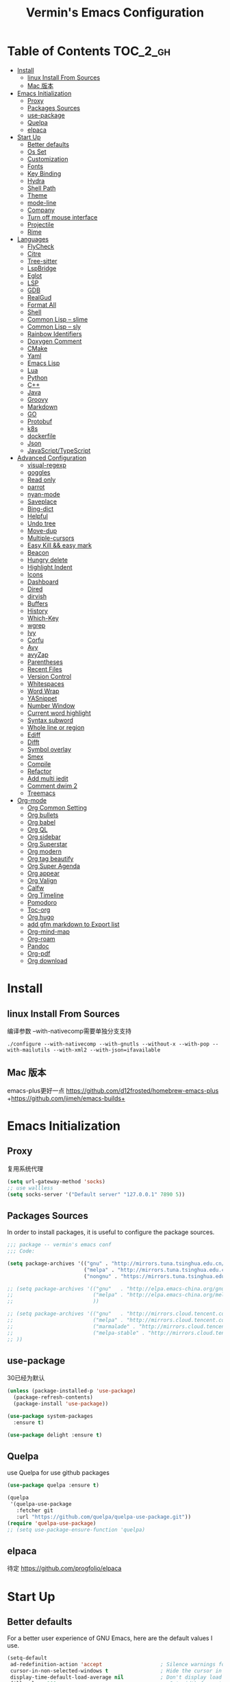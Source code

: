 
#+Title:  Vermin's Emacs Configuration

* Table of Contents                                                :TOC_2_gh:
- [[#install][Install]]
  - [[#linux-install-from-sources][linux Install From Sources]]
  - [[#mac-版本][Mac 版本]]
- [[#emacs-initialization][Emacs Initialization]]
  - [[#proxy][Proxy]]
  - [[#packages-sources][Packages Sources]]
  - [[#use-package][use-package]]
  - [[#quelpa][Quelpa]]
  - [[#elpaca][elpaca]]
- [[#start-up][Start Up]]
  - [[#better-defaults][Better defaults]]
  - [[#os-set][Os Set]]
  - [[#customization][Customization]]
  - [[#fonts][Fonts]]
  - [[#key-binding][Key Binding]]
  - [[#hydra][Hydra]]
  - [[#shell-path][Shell Path]]
  - [[#theme][Theme]]
  - [[#mode-line][mode-line]]
  - [[#company][Company]]
  - [[#turn-off-mouse-interface][Turn off mouse interface]]
  - [[#projectile][Projectile]]
  - [[#rime][Rime]]
- [[#languages][Languages]]
  - [[#flycheck][FlyCheck]]
  - [[#citre][Citre]]
  - [[#tree-sitter][Tree-sitter]]
  - [[#lspbridge][LspBridge]]
  - [[#eglot][Eglot]]
  - [[#lsp][LSP]]
  - [[#gdb][GDB]]
  - [[#realgud][RealGud]]
  - [[#format-all][Format All]]
  - [[#shell][Shell]]
  - [[#common-lisp----slime][Common Lisp -- slime]]
  - [[#common-lisp----sly][Common Lisp -- sly]]
  - [[#rainbow-identifiers][Rainbow Identifiers]]
  - [[#doxygen-comment][Doxygen Comment]]
  - [[#cmake][CMake]]
  - [[#yaml][Yaml]]
  - [[#emacs-lisp][Emacs Lisp]]
  - [[#lua][Lua]]
  - [[#python][Python]]
  - [[#c][C++]]
  - [[#java][Java]]
  - [[#groovy][Groovy]]
  - [[#markdown][Markdown]]
  - [[#go][GO]]
  - [[#protobuf][Protobuf]]
  - [[#k8s][k8s]]
  - [[#dockerfile][dockerfile]]
  - [[#json][Json]]
  - [[#javascripttypescript][JavaScript/TypeScript]]
- [[#advanced-configuration][Advanced Configuration]]
  - [[#visual-regexp][visual-regexp]]
  - [[#goggles][goggles]]
  - [[#read-only][Read only]]
  - [[#parrot][parrot]]
  - [[#nyan-mode][nyan-mode]]
  - [[#saveplace][Saveplace]]
  - [[#bing-dict][Bing-dict]]
  - [[#helpful][Helpful]]
  - [[#undo-tree][Undo tree]]
  - [[#move-dup][Move-dup]]
  - [[#multiple-cursors][Multiple-cursors]]
  - [[#easy-kill--easy-mark][Easy Kill && easy mark]]
  - [[#beacon][Beacon]]
  - [[#hungry-delete][Hungry delete]]
  - [[#highlight-indent][Highlight Indent]]
  - [[#icons][Icons]]
  - [[#dashboard][Dashboard]]
  - [[#dired][Dired]]
  - [[#dirvish][dirvish]]
  - [[#buffers][Buffers]]
  - [[#history][History]]
  - [[#which-key][Which-Key]]
  - [[#wgrep][wgrep]]
  - [[#ivy][Ivy]]
  - [[#corfu][Corfu]]
  - [[#avy][Avy]]
  - [[#avyzap][avyZap]]
  - [[#parentheses][Parentheses]]
  - [[#recent-files][Recent Files]]
  - [[#version-control][Version Control]]
  - [[#whitespaces][Whitespaces]]
  - [[#word-wrap][Word Wrap]]
  - [[#yasnippet][YASnippet]]
  - [[#number-window][Number Window]]
  - [[#current-word-highlight][Current word highlight]]
  - [[#syntax-subword][Syntax subword]]
  - [[#whole-line-or-region][Whole line or region]]
  - [[#ediff][Ediff]]
  - [[#difft][Difft]]
  - [[#symbol-overlay][Symbol overlay]]
  - [[#smex][Smex]]
  - [[#compile][Compile]]
  - [[#refactor][Refactor]]
  - [[#add-multi-iedit][Add multi iedit]]
  - [[#comment-dwim-2][Comment dwim 2]]
  - [[#treemacs][Treemacs]]
- [[#org-mode][Org-mode]]
  - [[#org-common-setting][Org Common Setting]]
  - [[#org-bullets][Org bullets]]
  - [[#org-babel][Org babel]]
  - [[#org-ql][Org QL]]
  - [[#org-sidebar][Org sidebar]]
  - [[#org-superstar][Org Superstar]]
  - [[#org-modern][Org modern]]
  - [[#org-tag-beautify][Org tag beautify]]
  - [[#org-super-agenda][Org Super Agenda]]
  - [[#org-appear][Org appear]]
  - [[#org-valign][Org Valign]]
  - [[#calfw][Calfw]]
  - [[#org-timeline][Org Timeline]]
  - [[#pomodoro][Pomodoro]]
  - [[#toc-org][Toc-org]]
  - [[#org-hugo][Org hugo]]
  - [[#add-gfm-markdown-to-export-list][add gfm markdown to Export list]]
  - [[#org-mind-map][Org-mind-map]]
  - [[#org-roam][Org-roam]]
  - [[#pandoc][Pandoc]]
  - [[#org-pdf][Org-pdf]]
  - [[#org-download][Org download]]

* Install
** linux Install From Sources
编译参数
--with-nativecomp需要单独分支支持
#+begin_src shell
  ./configure --with-nativecomp --with-gnutls --without-x --with-pop --with-mailutils --with-xml2 --with-json=ifavailable
#+end_src

** Mac 版本
emacs-plus更好一点
https://github.com/d12frosted/homebrew-emacs-plus
+https://github.com/jimeh/emacs-builds+
* Emacs Initialization
** Proxy
复用系统代理
#+begin_src emacs-lisp :tangle no
  (setq url-gateway-method 'socks)
  ;; use wallless
  (setq socks-server '("Default server" "127.0.0.1" 7890 5))
#+end_src
** Packages Sources

In order to install packages, it is useful to configure the package sources.

#+BEGIN_SRC emacs-lisp :tangle yes
  ;;; package -- vermin's emacs conf
  ;;; Code:

  (setq package-archives '(("gnu" . "http://mirrors.tuna.tsinghua.edu.cn/elpa/gnu/")
                           ("melpa" . "http://mirrors.tuna.tsinghua.edu.cn/elpa/melpa/")
                           ("nongnu" . "https://mirrors.tuna.tsinghua.edu.cn/elpa/nongnu/")))

  ;; (setq package-archives '(("gnu"   . "http://elpa.emacs-china.org/gnu/")
  ;;                          ("melpa" . "http://elpa.emacs-china.org/melpa/")
  ;;                          ))

  ;; (setq package-archives '(("gnu"   . "http://mirrors.cloud.tencent.com/elpa/gnu/")
  ;;                          ("melpa" . "http://mirrors.cloud.tencent.com/elpa/melpa/")
  ;;                          ("marmalade" . "http://mirrors.cloud.tencent.com/elpa/marmalade/")
  ;;                          ("melpa-stable" . "http://mirrors.cloud.tencent.com/elpa/melpa-stable/")
  ;; ))
#+END_SRC

** use-package
30已经为默认

#+BEGIN_SRC emacs-lisp :tangle yes
  (unless (package-installed-p 'use-package)
    (package-refresh-contents)
    (package-install 'use-package))

  (use-package system-packages
    :ensure t)

  (use-package delight :ensure t)
#+END_SRC

** Quelpa
use Quelpa for use github packages
#+begin_src emacs-lisp :tangle yes
  (use-package quelpa :ensure t)
#+end_src

#+begin_src emacs-lisp :tangle no
  (quelpa
   '(quelpa-use-package
     :fetcher git
     :url "https://github.com/quelpa/quelpa-use-package.git"))
  (require 'quelpa-use-package)
  ;; (setq use-package-ensure-function 'quelpa)

#+end_src

** elpaca
待定
https://github.com/progfolio/elpaca
* Start Up
** Better defaults

For a better user experience of GNU Emacs, here are the default values I use.

#+BEGIN_SRC emacs-lisp :tangle yes
  (setq-default
   ad-redefinition-action 'accept                   ; Silence warnings for redefinition
   cursor-in-non-selected-windows t                 ; Hide the cursor in inactive windows
   display-time-default-load-average nil            ; Don't display load average
   fill-column 100                                   ; Set width for automatic line breaks
   mode-require-final-newline t                     ; add a newline to end of file
   help-window-select t                             ; Focus new help windows when opened
   inhibit-startup-screen t                         ; Disable start-up screen
   initial-scratch-message ""                       ; Empty the initial *scratch* buffer
   kill-ring-max 128                                ; Maximum length of kill ring
   load-prefer-newer t                              ; Prefers the newest version of a file
   mark-ring-max 128                                ; Maximum length of mark ring
   scroll-conservatively most-positive-fixnum       ; Always scroll by one line
   select-enable-clipboard t                        ; Merge system's and Emacs' clipboard
   indent-tabs-mode nil                             ; Space to tab
   tab-width 4                                      ; Set width for tabs
   use-package-always-ensure t                      ; Avoid the :ensure keyword for each package
   user-full-name "Vermin"                          ; Set the full name of the current user
   user-mail-address "cattlenzq@163.com"            ; Set the email address of the current user
   vc-follow-symlinks t                             ; Always follow the symlinks
   make-backup-files nil							  ; close backup files
   gc-cons-threshold 100000000                      ; lsp need more memory
   read-process-output-max (* 1024 1024)            ; 1mb
   truncate-partial-width-windows nil               ; turn off wrapping long lines
   view-read-only t)                                ; Always open read-only buffers in view-mode
                                          ;  (cd "~/")                                         ; Move to the user directory
  (column-number-mode 1)                            ; Show the column number
  ;;(global-linum-mode 1)
  (setq create-lockfiles nil)                       ; disable lock file
  (display-time-mode 1)                             ; Enable time in the mode-line
  (fset 'yes-or-no-p 'y-or-n-p)                     ; Replace yes/no prompts with y/n
  (global-hl-line-mode)                             ; Hightlight current line

  (set-language-environment "UTF-8")
  (set-default-coding-systems 'utf-8)
  (set-buffer-file-coding-system 'utf-8-unix)
  (set-clipboard-coding-system 'utf-8-unix)
  (set-file-name-coding-system 'utf-8-unix)
  (set-keyboard-coding-system 'utf-8-unix)
  (set-next-selection-coding-system 'utf-8-unix)
  (set-selection-coding-system 'utf-8-unix)
  (set-terminal-coding-system 'utf-8-unix)
  (setq locale-coding-system 'utf-8)
  (prefer-coding-system 'utf-8)
  (prefer-coding-system 'utf-8-unix)		;
  ;;(prefer-coding-system 'chinese-gbk)       ; linux system
  ;;(prefer-coding-system 'gb2312-unix)		;
  (show-paren-mode 1)                               ; Show the parent
  (setq show-paren-style 'mixed)
  (add-to-list 'auto-mode-alist '("\\.inl\\'" . c++-mode))
  (add-to-list 'auto-mode-alist '("\\.inc\\'" . c++-mode))
  (add-to-list 'auto-mode-alist '("\\.h\\'" . c++-mode))
  (add-to-list 'auto-mode-alist '("\\.cc.temp\\'" . c++-mode))    ; fable template file
  (add-to-list 'auto-mode-alist '("makefile." . makefile-mode))

  (add-to-list 'image-types 'svg) ; add svg to image-types
#+END_SRC

** Os Set
Set OS special config

use fullcreen on mac os, and use alt instead cmd
#+BEGIN_SRC emacs-lisp :tangle yes
  ;; check OS type
  (cond
   ((string-equal system-type "windows-nt") ; Microsoft Windows
    (progn
      (scroll-bar-mode -1)
      (message "Microsoft Windows")))
   ((string-equal system-type "darwin") ; Mac OS X
    (progn
      (make-directory "~/.emacs_backups/" t)
      (make-directory "~/.emacs_autosave/" t)
      (setq auto-save-file-name-transforms '((".*" "~/.emacs_autosave/" t)))
      (setq backup-directory-alist '(("." . "~/.emacs_backups/")))
      (setq mac-command-modifier 'control)
      (setq mac-option-modifier 'meta)
      (scroll-bar-mode -1)
      (add-to-list 'default-frame-alist '(fullscreen . maximized))
      (message "Mac OS X")
      ))
   ((string-equal system-type "gnu/linux") ; linux
    (progn
      (make-directory "~/.emacs_backups/" t)
      (make-directory "~/.emacs_autosave/" t)
      (setq auto-save-file-name-transforms '((".*" "~/.emacs_autosave/" t)))
      (setq backup-directory-alist '(("." . "~/.emacs_backups/")))
      (message "Linux"))))
#+END_SRC

** Customization

To avoid overloading the GNU Emacs custormization =init.el= file made by the
user with the UI, I add the generated code in a separate file.

I also made sure to follow the XDG base directory specification for the
=auto-save-file= folder, in order to keep my =~/.emacs.d= folder clean.

#+BEGIN_SRC emacs-lisp :tangle yes
  (setq-default
   auto-save-list-file-name (expand-file-name (format "~/.emacs.d/data/auto-save-list"))
   custom-file (expand-file-name (format "~/.emacs.d/data/custom.el")))
  (when (file-exists-p custom-file)
    (load custom-file t))
#+END_SRC
** Fonts
#+begin_src emacs-lisp :tangle yes
  ;; (add-to-list 'default-frame-alist '(font . "JetBrainsMono Nerd Font"))
  ;; (set-face-attribute 'default t :font "JetBrainsMono Nerd Font")

  ;; (set-fontset-font t 'latin (font-spec :family "IntelOne Mono"))
  ;; (set-fontset-font t 'latin (font-spec :family "Cascadia Mono NF"))
  ;; (set-fontset-font t 'han (font-spec :family "霞鹜文楷" :weight 'bold))
  ;; (set-fontset-font t 'kana (font-spec :family "Sarasa Gothic J" :weight 'normal :slant 'normal))

  (when (display-graphic-p)
    (set-face-attribute 'default nil :font "Maple Mono NF CN"))

  (use-package unicode-fonts
    :ensure t
    :config
    (unicode-fonts-setup))

  (use-package cnfonts
    :config
    (cnfonts-mode 1))
#+end_src

** Key Binding
自己适应的一些绑定
#+begin_src emacs-lisp :tangle yes
  ;; use bind-key for key binding
  (use-package bind-key)
  ;; Use s-SPC to set mark
  (bind-key* "M-SPC" 'set-mark-command)
#+end_src

** Hydra
use Hydra for some keybinds
#+begin_src emacs-lisp :tangle yes
  (use-package major-mode-hydra
    :ensure t)
#+end_src
** Shell Path
#+BEGIN_SRC emacs-lisp :tangle yes

  ;; make Emacs use the $PATH set up by the user's shell
  (use-package exec-path-from-shell
    :ensure t
    :config (progn
              (when(not(eq system-type 'windows-nt))
                (setq exec-path-from-shell-variables '("PATH" "PYTHONPATH" "GOPATH" "JAVA_HOME" "GROOVY_HOME" "GRADLE_HOME" "GRADLE_USER_HOME"))
                ;; when it is nil, exec-path-from-shell will read environment variable
                ;; from .zshenv instead of .zshrc, but makes sure that you put all
                ;; environment variable you need in .zshenv rather than .zshrc
                (setq exec-path-from-shell-arguments '("-l" )) ;remove -i read form .zshenv
                (exec-path-from-shell-initialize)
                )
              )
    )
#+END_SRC
** Theme
*NOTE:* to be able to see icons in the =doom-modeline=, you will need to install
[[#Icons][all-the-icons]].

#+begin_src emacs-lisp :tangle no
  (use-package moe-theme
    :config
    ;; Show highlighted buffer-id as decoration. (Default: nil)
    (setq moe-theme-highlight-buffer-id t)

    ;; Resize titles (optional).
    (setq moe-theme-resize-title-markdown '(1.5 1.4 1.3 1.2 1.0 1.0))
    (setq moe-theme-resize-title-org '(1.5 1.4 1.3 1.2 1.1 1.0 1.0 1.0 1.0))
    (setq moe-theme-resize-title-rst '(1.5 1.4 1.3 1.2 1.1 1.0))

    ;; Choose a color for modeline.(Default: blue)
    (setq moe-theme-modeline-color 'cyan)
    ;; Finally, apply moe-theme now.
    ;; Choose what you like, (moe-light) or (moe-dark)
    (moe-light))
#+end_src

#+begin_src emacs-lisp :tangle yes
  (use-package leuven-theme
    :config
    (load-theme 'leuven t))
#+end_src

#+begin_src emacs-lisp :tangle no
  (use-package ewal
    :config (setq ewal-use-built-in-always-p nil
                  ewal-use-built-in-on-failure-p t
                  ewal-built-in-palette "sexy-material"))
  (use-package ewal-spacemacs-themes
    :init (use-package spacemacs-theme)
    :config (progn
              (setq spacemacs-theme-underline-parens t
                    my:rice:font (font-spec
                                  :family "Cascadia Mono NF"
                                  :weight 'semi-bold
                                  :size 11.0))
              (show-paren-mode +1)
              (global-hl-line-mode)
              (set-frame-font my:rice:font nil t)
              (add-to-list  'default-frame-alist
                            `(font . ,(font-xlfd-name my:rice:font)))
              (load-theme 'ewal-spacemacs-modern t)
              (enable-theme 'ewal-spacemacs-modern)))
  (use-package ewal-evil-cursors
    :after (ewal-spacemacs-themes)
    :config (ewal-evil-cursors-get-colors
             :apply t :spaceline t))
  (use-package spaceline
    :after (ewal-evil-cursors winum)
    :config
    (setq powerline-default-separator nil)
    (spaceline-spacemacs-theme))
#+end_src

spacemacs-theme
#+begin_src emacs-lisp :tangle no
  (use-package spacemacs-theme
    :ensure t
    :config
    (load-theme 'spacemacs-dark :no-confirm))

  (use-package spaceline
    :after spacemacs-theme
    :config (spaceline-spacemacs-theme))

  (use-package spaceline-all-the-icons
    :after spaceline
    :config (spaceline-all-the-icons-theme))
#+end_src

modus-theme
#+begin_src emacs-lisp :tangle no
  (use-package modus-themes
    :ensure t
    :demand t
    :config
    ;; Add all your customizations prior to loading the themes
    ;; In all of the following, WEIGHT is a symbol such as `semibold',
    ;; `light', `bold', or anything mentioned in `modus-themes-weights'.
    (setq modus-themes-italic-constructs t
          modus-themes-bold-constructs nil
          modus-themes-mixed-fonts t
          modus-themes-variable-pitch-ui nil
          modus-themes-custom-auto-reload t
          modus-themes-disable-other-themes t

          ;; Options for `modus-themes-prompts' are either nil (the
          ;; default), or a list of properties that may include any of those
          ;; symbols: `italic', `WEIGHT'
          modus-themes-prompts '(italic bold)

          ;; The `modus-themes-completions' is an alist that reads two
          ;; keys: `matches', `selection'.  Each accepts a nil value (or
          ;; empty list) or a list of properties that can include any of
          ;; the following (for WEIGHT read further below):
          ;;
          ;; `matches'   :: `underline', `italic', `WEIGHT'
          ;; `selection' :: `underline', `italic', `WEIGHT'
          modus-themes-completions
          '((matches . (extrabold))
            (selection . (semibold italic text-also)))

          modus-themes-org-blocks 'gray-background ; {nil,'gray-background,'tinted-background}

          ;; The `modus-themes-headings' is an alist: read the manual's
          ;; node about it or its doc string.  Basically, it supports
          ;; per-level configurations for the optional use of
          ;; `variable-pitch' typography, a height value as a multiple of
          ;; the base font size (e.g. 1.5), and a `WEIGHT'.
          modus-themes-headings
          '((1 . (variable-pitch 1.5))
            (2 . (1.3))
            (agenda-date . (1.3))
            (agenda-structure . (variable-pitch light 1.8))
            (t . (1.1))))

    ;; Load the theme files before enabling a theme
    ;; (load-theme 'modus-vivendi-tinted :no-confirm)
    (load-theme 'modus-operandi-tritanopia :no-confirm)
    )

  (defvar my-rainbow-region-colors
    (modus-themes-with-colors
     `((red . ,bg-red-subtle)
       (green . ,bg-green-subtle)
       (yellow . ,bg-yellow-subtle)
       (blue . ,bg-blue-subtle)
       (magenta . ,bg-magenta-subtle)
       (cyan . ,bg-cyan-subtle)))
    "Sample list of color values for `my-rainbow-region'.")

  (defun my-rainbow-region (color)
    "Remap buffer-local attribute of `region' using COLOR."
    (interactive
     (list
      (completing-read "Pick a color: " my-rainbow-region-colors)))
    (face-remap-add-relative
     'region
     `( :background ,(alist-get (intern color) my-rainbow-region-colors)
        :foreground ,(face-attribute 'default :foreground))))

  (defun my-rainbow-region-magenta ()
    (my-rainbow-region 'magenta))

  (add-hook 'diff-mode-hook #'my-rainbow-region-magenta)
#+end_src


** mode-line
moody
#+begin_src emacs-lisp :tangle no
  (use-package moody
    :config
    (setq x-underline-at-descent-line t)
    (moody-replace-mode-line-buffer-identification)
    (moody-replace-vc-mode)
    (moody-replace-eldoc-minibuffer-message-function))
#+end_src

doom modeline
#+begin_src emacs-lisp :tangle yes
  (use-package doom-modeline
    :ensure t
    :hook (after-init . doom-modeline-mode)
    :config
    ;; If non-nil, cause imenu to see `doom-modeline' declarations.
    ;; This is done by adjusting `lisp-imenu-generic-expression' to
    ;; include support for finding `doom-modeline-def-*' forms.
    ;; Must be set before loading doom-modeline.
    (setq doom-modeline-support-imenu t)

    ;; How tall the mode-line should be. It's only respected in GUI.
    ;; If the actual char height is larger, it respects the actual height.
    ;; (setq doom-modeline-height 25)

    ;; How wide the mode-line bar should be. It's only respected in GUI.
    ;; (setq doom-modeline-bar-width 4)

    ;; Whether to use hud instead of default bar. It's only respected in GUI.
    ;; (setq doom-modeline-hud nil)

    ;; The limit of the window width.
    ;; If `window-width' is smaller than the limit, some information won't be
    ;; displayed. It can be an integer or a float number. `nil' means no limit."
    ;; (setq doom-modeline-window-width-limit 85)

    ;; How to detect the project root.
    ;; nil means to use `default-directory'.
    ;; The project management packages have some issues on detecting project root.
    ;; e.g. `projectile' doesn't handle symlink folders well, while `project' is unable
    ;; to hanle sub-projects.
    ;; You can specify one if you encounter the issue.
    (setq doom-modeline-project-detection 'auto)

    ;; Determines the style used by `doom-modeline-buffer-file-name'.
    ;;
    ;; Given ~/Projects/FOSS/emacs/lisp/comint.el
    ;;   auto => emacs/l/comint.el (in a project) or comint.el
    ;;   truncate-upto-project => ~/P/F/emacs/lisp/comint.el
    ;;   truncate-from-project => ~/Projects/FOSS/emacs/l/comint.el
    ;;   truncate-with-project => emacs/l/comint.el
    ;;   truncate-except-project => ~/P/F/emacs/l/comint.el
    ;;   truncate-upto-root => ~/P/F/e/lisp/comint.el
    ;;   truncate-all => ~/P/F/e/l/comint.el
    ;;   truncate-nil => ~/Projects/FOSS/emacs/lisp/comint.el
    ;;   relative-from-project => emacs/lisp/comint.el
    ;;   relative-to-project => lisp/comint.el
    ;;   file-name => comint.el
    ;;   file-name-with-project => FOSS|comint.el
    ;;   buffer-name => comint.el<2> (uniquify buffer name)
    ;;
    ;; If you are experiencing the laggy issue, especially while editing remote files
    ;; with tramp, please try `file-name' style.
    ;; Please refer to https://github.com/bbatsov/projectile/issues/657.
    (setq doom-modeline-buffer-file-name-style 'auto)

    ;; Whether display icons in the mode-line.
    ;; While using the server mode in GUI, should set the value explicitly.
    (setq doom-modeline-icon t)

    ;; Whether display the icon for `major-mode'. It respects option `doom-modeline-icon'.
    (setq doom-modeline-major-mode-icon t)

    ;; Whether display the colorful icon for `major-mode'.
    ;; It respects `nerd-icons-color-icons'.
    (setq doom-modeline-major-mode-color-icon t)

    ;; Whether display the icon for the buffer state. It respects option `doom-modeline-icon'.
    (setq doom-modeline-buffer-state-icon t)

    ;; Whether display the modification icon for the buffer.
    ;; It respects option `doom-modeline-icon' and option `doom-modeline-buffer-state-icon'.
    (setq doom-modeline-buffer-modification-icon t)

    ;; Whether display the lsp icon. It respects option `doom-modeline-icon'.
    (setq doom-modeline-lsp-icon t)

    ;; Whether display the time icon. It respects option `doom-modeline-icon'.
    (setq doom-modeline-time-icon t)

    ;; Whether display the live icons of time.
    ;; It respects option `doom-modeline-icon' and option `doom-modeline-time-icon'.
    (setq doom-modeline-time-live-icon t)

    ;; Whether to use an analogue clock svg as the live time icon.
    ;; It respects options `doom-modeline-icon', `doom-modeline-time-icon', and `doom-modeline-time-live-icon'.
    (setq doom-modeline-time-analogue-clock t)

    ;; The scaling factor used when drawing the analogue clock.
    (setq doom-modeline-time-clock-size 0.7)

    ;; Whether to use unicode as a fallback (instead of ASCII) when not using icons.
    (setq doom-modeline-unicode-fallback nil)

    ;; Whether display the buffer name.
    (setq doom-modeline-buffer-name t)

    ;; Whether highlight the modified buffer name.
    (setq doom-modeline-highlight-modified-buffer-name t)

    ;; When non-nil, mode line displays column numbers zero-based.
    ;; See `column-number-indicator-zero-based'.
    (setq doom-modeline-column-zero-based t)

    ;; Specification of \"percentage offset\" of window through buffer.
    ;; See `mode-line-percent-position'.
    (setq doom-modeline-percent-position '(-3 "%p"))

    ;; Format used to display line numbers in the mode line.
    ;; See `mode-line-position-line-format'.
    (setq doom-modeline-position-line-format '("L%l"))

    ;; Format used to display column numbers in the mode line.
    ;; See `mode-line-position-column-format'.
    (setq doom-modeline-position-column-format '("C%c"))

    ;; Format used to display combined line/column numbers in the mode line. See `mode-line-position-column-line-format'.
    (setq doom-modeline-position-column-line-format '("%l:%c"))

    ;; Whether display the minor modes in the mode-line.
    (setq doom-modeline-minor-modes nil)

    ;; If non-nil, a word count will be added to the selection-info modeline segment.
    (setq doom-modeline-enable-word-count nil)

    ;; Major modes in which to display word count continuously.
    ;; Also applies to any derived modes. Respects `doom-modeline-enable-word-count'.
    ;; If it brings the sluggish issue, disable `doom-modeline-enable-word-count' or
    ;; remove the modes from `doom-modeline-continuous-word-count-modes'.
    (setq doom-modeline-continuous-word-count-modes '(markdown-mode gfm-mode org-mode))

    ;; Whether display the buffer encoding.
    (setq doom-modeline-buffer-encoding t)

    ;; Whether display the indentation information.
    (setq doom-modeline-indent-info nil)

    ;; Whether display the total line number。
    (setq doom-modeline-total-line-number nil)

    ;; Whether display the icon of vcs segment. It respects option `doom-modeline-icon'."
    (setq doom-modeline-vcs-icon t)

    ;; Whether display the icon of check segment. It respects option `doom-modeline-icon'.
    (setq doom-modeline-check-icon t)

    ;; If non-nil, only display one number for check information if applicable.
    (setq doom-modeline-check-simple-format nil)

    ;; The maximum number displayed for notifications.
    (setq doom-modeline-number-limit 99)

    ;; The maximum displayed length of the branch name of version control.
    (setq doom-modeline-vcs-max-length 12)

    ;; Whether display the workspace name. Non-nil to display in the mode-line.
    (setq doom-modeline-workspace-name t)

    ;; Whether display the perspective name. Non-nil to display in the mode-line.
    (setq doom-modeline-persp-name t)

    ;; If non nil the default perspective name is displayed in the mode-line.
    (setq doom-modeline-display-default-persp-name nil)

    ;; If non nil the perspective name is displayed alongside a folder icon.
    (setq doom-modeline-persp-icon t)

    ;; Whether display the `lsp' state. Non-nil to display in the mode-line.
    (setq doom-modeline-lsp t)

    ;; Whether display the GitHub notifications. It requires `ghub' package.
    (setq doom-modeline-github nil)

    ;; The interval of checking GitHub.
    (setq doom-modeline-github-interval (* 30 60))

    ;; Whether display the modal state.
    ;; Including `evil', `overwrite', `god', `ryo' and `xah-fly-keys', etc.
    (setq doom-modeline-modal t)

    ;; Whether display the modal state icon.
    ;; Including `evil', `overwrite', `god', `ryo' and `xah-fly-keys', etc.
    (setq doom-modeline-modal-icon t)

    ;; Whether display the modern icons for modals.
    (setq doom-modeline-modal-modern-icon t)

    ;; When non-nil, always show the register name when recording an evil macro.
    (setq doom-modeline-always-show-macro-register nil)

    ;; Whether display the mu4e notifications. It requires `mu4e-alert' package.
    ;; (setq doom-modeline-mu4e nil)
    ;; also enable the start of mu4e-alert
    ;; (mu4e-alert-enable-mode-line-display)

    ;; Whether display the gnus notifications.
    (setq doom-modeline-gnus t)

    ;; Whether gnus should automatically be updated and how often (set to 0 or smaller than 0 to disable)
    (setq doom-modeline-gnus-timer 2)

    ;; Wheter groups should be excludede when gnus automatically being updated.
    (setq doom-modeline-gnus-excluded-groups '("dummy.group"))

    ;; Whether display the IRC notifications. It requires `circe' or `erc' package.
    (setq doom-modeline-irc t)

    ;; Function to stylize the irc buffer names.
    (setq doom-modeline-irc-stylize 'identity)

    ;; Whether display the battery status. It respects `display-battery-mode'.
    (setq doom-modeline-battery t)

    ;; Whether display the time. It respects `display-time-mode'.
    (setq doom-modeline-time t)

    ;; Whether display the misc segment on all mode lines.
    ;; If nil, display only if the mode line is active.
    (setq doom-modeline-display-misc-in-all-mode-lines t)

    ;; The function to handle `buffer-file-name'.
    (setq doom-modeline-buffer-file-name-function #'identity)

    ;; The function to handle `buffer-file-truename'.
    (setq doom-modeline-buffer-file-truename-function #'identity)

    ;; Whether display the environment version.
    (setq doom-modeline-env-version t)
    ;; Or for individual languages
    (setq doom-modeline-env-enable-python t)
    (setq doom-modeline-env-enable-ruby t)
    (setq doom-modeline-env-enable-perl t)
    (setq doom-modeline-env-enable-go t)
    (setq doom-modeline-env-enable-elixir t)
    (setq doom-modeline-env-enable-rust t)

    ;; Change the executables to use for the language version string
    (setq doom-modeline-env-python-executable "python") ; or `python-shell-interpreter'
    (setq doom-modeline-env-ruby-executable "ruby")
    (setq doom-modeline-env-perl-executable "perl")
    (setq doom-modeline-env-go-executable "go")
    (setq doom-modeline-env-elixir-executable "iex")
    (setq doom-modeline-env-rust-executable "rustc")

    ;; What to display as the version while a new one is being loaded
    (setq doom-modeline-env-load-string "...")

    ;; By default, almost all segments are displayed only in the active window. To
    ;; display such segments in all windows, specify e.g.
    (setq doom-modeline-always-visible-segments '(mu4e irc))

    ;; Hooks that run before/after the modeline version string is updated
    (setq doom-modeline-before-update-env-hook nil)
    (setq doom-modeline-after-update-env-hook nil)
    )
#+end_src

** Company
=company= provides auto-completion at point and to Displays a small pop-in
containing the candidates.

#+BEGIN_QUOTE
Company is a text completion framework for Emacs. The name stands for "complete
anything". It uses pluggable back-ends and front-ends to retrieve and display
completion candidates.

[[http://company-mode.github.io/][Dmitry Gutov]]
#+END_QUOTE

#+BEGIN_SRC emacs-lisp :tangle yes
  (use-package company
    :defer 0.5
    :delight
    :custom
    (company-begin-commands '(self-insert-command))
    (company-idle-delay .1)
    (company-dabbrev-ignore-case t)
    (company-minimum-prefix-length 1)
    (company-show-numbers t)
    (company-tooltip-align-annotations 't)
    (global-company-mode t)
    :config
    (add-hook 'after-init-hook 'global-company-mode)
    (define-key company-active-map (kbd "C-n") 'company-select-next)
    (define-key company-active-map (kbd "C-p") 'company-select-previous)
    ;;	(delete 'company-dabbrev 'company-backends)
    ;;	(add-to-list 'company-backends #'company-dabbrev)
    ;; (setq company-dabbrev-char-regexp "[\\.0-9a-zA-Z-_'/]")
    ;; (setq company-dabbrev-code-other-buffers 'all)
    (setq completion-ignore-case t)
    ;; company在纯文本的时候使用dabbrev做后端，会默认开启downcase，然后补全都会变成小写
    ;; (setq company-dabbrev-downcase nil)
    ;; 合并capf 和dabbrev
    (add-to-list 'company-backends '(company-capf :with company-dabbrev))
    )



#+END_SRC

I use =company= with =company-box= that allows a company front-end with icons.

#+BEGIN_SRC emacs-lisp :tangle yes
  (use-package company-box
    :after company
    :delight
    :hook (company-mode . company-box-mode))
#+END_SRC
** Turn off mouse interface

Since I never use the mouse with GNU Emacs, I prefer not to use certain
graphical elements as seen as the menu bar, toolbar, scrollbar and tooltip that
I find invasive.

#+BEGIN_SRC emacs-lisp :tangle yes
  (menu-bar-mode -1)              ; Disable the menu bar
  (tool-bar-mode -1)              ; Disable the tool bar
  (tooltip-mode -1)              ; Disable the tooltips
  ;; (scroll-bar-mode -1)           ; Disable the scrollbar
#+END_SRC
** Projectile

#+BEGIN_QUOTE
Projectile is a project interaction library for Emacs. Its goal is to provide a
nice set of features operating on a project level without introducing external
dependencies (when feasible). For instance - finding project files has a
portable implementation written in pure Emacs Lisp without the use of GNU find
(but for performance sake an indexing mechanism backed by external commands
exists as well).

Use build.sh to compile project with build.sh

[[https://github.com/bbatsov/projectile][Bozhidar Batsov]]
#+END_QUOTE

#+BEGIN_SRC emacs-lisp :tangle yes
  (use-package projectile
    ;;:defer 1
    :custom
    (projectile-cache-file (expand-file-name (format "~/.emacs.d/cache/projectile.cache")))
    (projectile-globally-ignored-file-suffixes '(".o" ".a"))
    (projectile-completion-system 'ivy)
    (projectile-enable-caching t)
    ;;(projectile-keymap-prefix (kbd "C-c p"))
    (projectile-require-project nil)
    (projectile-known-projects-file (expand-file-name (format "~/.emacs.d/cache/projectile-bookmarks.eld")))
    (projectile-mode-line '(:eval (projectile-project-name)))
    :config
    (define-key projectile-mode-map (kbd "C-c p") 'projectile-command-map)
    (add-to-list 'projectile-globally-ignored-directories ".clangd")
    (add-to-list 'projectile-globally-ignored-directories ".ccls-cache")
    (projectile-register-project-type 'build-proj '("build.sh")
                                      :compile "./build.sh")
    (projectile-mode))

  (use-package counsel-projectile
    :after (counsel projectile)
    :config (counsel-projectile-mode 1))
#+END_SRC
** Rime
中文输入法支持
https://github.com/DogLooksGood/emacs-rime/blob/master/INSTALLATION.org
#+begin_src emacs-lisp :tangle yes
  (use-package rime
    :custom
    (default-input-method "rime"))
#+end_src

* Languages
** FlyCheck
#+BEGIN_SRC emacs-lisp :tangle yes
  (use-package flycheck
    :config
    (global-flycheck-mode)
    )
#+END_SRC
** Citre
部分情况下，服务不一定能编译通过，lsp无法使用，可以采用ctags补全部分
另外citre-peak很好用
#+begin_quote
M-n, M-p: Next/prev line.
M-N, M-P: Next/prev definition.
M-l j: Jump to the definition.
C-g: Close the peek window.
#+end_quote
https://github.com/universal-ctags/citre

#+begin_src emacs-lisp :tangle yes
  (use-package citre
    :defer t
    :config
    (require 'citre-config)
    ;; Bind your frequently used commands.  Alternatively, you can define them
    ;; in `citre-mode-map' so you can only use them when `citre-mode' is enabled.
    (global-set-key (kbd "C-x c j") 'citre-jump)
    (global-set-key (kbd "C-x c J") 'citre-jump-back)
    (global-set-key (kbd "C-x c p") 'citre-ace-peek)
    (global-set-key (kbd "C-x c u") 'citre-update-this-tags-file)
    (setq
     ;; Set these if readtags/ctags is not in your path.
     ;; citre-readtags-program "/path/to/readtags"
     ;; citre-ctags-program "/path/to/ctags"
     ;; Set this if you use project management plugin like projectile.  It's
     ;; used for things like displaying paths relatively, see its docstring.
     citre-project-root-function #'projectile-project-root
     ;; Set this if you want to always use one location to create a tags file.
     citre-default-create-tags-file-location 'global-cache
     ;; See the "Create tags file" section above to know these options
     citre-use-project-root-when-creating-tags t
     citre-prompt-language-for-ctags-command t
     ;; By default, when you open any file, and a tags file can be found for it,
     ;; `citre-mode' is automatically enabled.  If you only want this to work for
     ;; certain modes (like `prog-mode'), set it like this.
     citre-auto-enable-citre-mode-modes '(prog-mode)))
#+end_src
** Tree-sitter
auto install tree sitter
#+begin_src emacs-lisp :tangle yes
  (use-package treesit-auto
    :custom
    (treesit-auto-install 'prompt)
    :config
    (treesit-auto-add-to-auto-mode-alist 'all)
    (global-treesit-auto-mode))
#+end_src

** LspBridge
#+begin_src emacs-lisp :tangle no
  (quelpa '(lsp-bridge :fetcher github-ssh :repo "manateelazycat/lsp-bridge"))
  ;;(quelpa '(lsp-bridge :fetcher git :url "https://github.com/manateelazycat/lsp-bridge.git"))
  (require 'yasnippet)
  (yas-global-mode 1)

  (require 'lsp-bridge)
  (global-lsp-bridge-mode)
#+end_src
** Eglot
#+BEGIN_SRC emacs-lisp :tangle no
  (use-package project)
  (use-package eglot
    :ensure t
    :after project
    :config
    (add-to-list 'eglot-server-programs '((c++-mode c-mode) "clangd"))
    (add-hook 'c-mode-hook 'eglot-ensure)
    (add-hook 'c++-mode-hook 'eglot-ensure)
    (add-hook 'python-mode-hook 'eglot-ensure)
    (add-hook 'go-mode-hook 'eglot-ensure)
    (add-hook 'lua-mode-hook 'eglot-ensure)
    (add-hook 'sh-mode-hook 'eglot-ensure)
    ;; (add-hook 'java-mode-hook 'eglot-ensure)
    (define-key eglot-mode-map (kbd "C-c r") 'eglot-rename)
    (define-key eglot-mode-map (kbd "C-c o") 'eglot-code-action-organize-imports)
    (define-key eglot-mode-map (kbd "C-c h") 'eldoc)
    (define-key eglot-mode-map (kbd "<f6>") 'xref-find-definitions))


  (use-package consult-eglot
    :after consult)

  (use-package consult-eglot-embark
    :after consult-eglot)

  (use-package flycheck-eglot
    :config
    (global-flycheck-eglot-mode 1))
#+END_SRC

**** java
#+begin_src emacs-lisp :tangle no
  (use-package eglot-java
    :config
    (add-hook 'java-mode-hook 'eglot-java-mode)
    (with-eval-after-load 'eglot-java
      (define-key eglot-java-mode-map (kbd "C-c l n") #'eglot-java-file-new)
      (define-key eglot-java-mode-map (kbd "C-c l x") #'eglot-java-run-main)
      (define-key eglot-java-mode-map (kbd "C-c l t") #'eglot-java-run-test)
      (define-key eglot-java-mode-map (kbd "C-c l N") #'eglot-java-project-new)
      (define-key eglot-java-mode-map (kbd "C-c l T") #'eglot-java-project-build-task)
      (define-key eglot-java-mode-map (kbd "C-c l R") #'eglot-java-project-build-refresh)))
#+end_src

** LSP
#+BEGIN_SRC emacs-lisp :tangle yes
  (setq lsp-keymap-prefix "C-c l")

  (use-package lsp-mode
    :after (yasnippet company)
    :hook (
           (c++-mode . lsp-deferred)
           (c-mode . lsp-deferred)
           (python-mode . lsp-deferred)
           (go-mode . lsp-deferred)
           ;; (java-mode . lsp-deferred)
           (typescript-mode . lsp-deferred)
           (js-mode . lsp-deferred)
           (lua-mode . lsp-deferred)
           (sh-mode . lsp-deferred)
           (lsp-mode . lsp-enable-which-key-integration)
           )
    :bind (:map lsp-mode-map
                ("C-c C-d" . lsp-describe-thing-at-point))
    :config
    (setq lsp-auto-guess-root t)       ; Detect project root
    ;; (setq lsp-keymap-prefix "C-c l")
    (setq lsp-semantic-tokens-enable t)
    (setq lsp-semantic-token-faces
          '(("comment" . lsp-face-semhl-comment))
          lsp-semantic-token-modifier-faces nil)
    (custom-set-faces
     '(lsp-face-semhl-comment ((t (:inherit shadow)))))
    (setq lsp-clients-clangd-args '("-j=8" ; 多并发
                                          ;"--malloc-trim" ; 通过malloc_trim定期释放内存，只支持linux，mac 不支持
                                    "--background-index"
                                    "--clang-tidy"
                                    "--completion-style=bundled"
                                    "--pch-storage=memory"
                                    "--header-insertion=iwyu"
                                    "--header-insertion-decorators"))
    (setq lsp-completion-enable t
          lsp-enable-snippet t
          lsp-semantic-highlighting t
          lsp-idle-delay 0.1
          lsp-enable-text-document-color t
          lsp-completion-provider :capf)
    (push 'company-capf company-backends))

  (use-package lsp-ui
    :commands lsp-ui-mode
    :bind (:map lsp-mode-map
                ("C-c n" . lsp-ui-imenu))
    :config
    (define-key lsp-ui-mode-map [remap xref-find-definitions] #'lsp-ui-peek-find-definitions)
    (define-key lsp-ui-mode-map [remap xref-find-references] #'lsp-ui-peek-find-references))

  ;; Debug
  (use-package dap-mode
    :diminish
    :after lsp-mode
    :functions dap-hydra/nil
    :bind (:map lsp-mode-map
                ("<f5>" . dap-debug)
                ("M-<f5>" . dap-hydra))
    :config
    (setq dap-python-executable "python3")
    (dap-auto-configure-mode)
    :hook ((after-init . dap-mode)
           (dap-mode . dap-ui-mode)
           (dap-session-created . (lambda (&_rest) (dap-hydra)))
           (dap-terminated . (lambda (&_rest) (dap-hydra/nil)))
           (python-mode . (lambda () (require 'dap-python)))
           (ruby-mode . (lambda () (require 'dap-ruby)))
           (go-mode . (lambda () (require 'dap-go)))
           (java-mode . (lambda () (require 'dap-java)))
           ((c-mode c++-mode objc-mode swift) . (lambda () (require 'dap-lldb)))
           (php-mode . (lambda () (require 'dap-php)))
           (elixir-mode . (lambda () (require 'dap-elixir)))
           ((js-mode js2-mode) . (lambda () (require 'dap-chrome)))))

  (with-eval-after-load 'lsp-mode
    (require 'dap-cpptools))

  ;; `lsp-mode' and `treemacs' integration.
  (use-package lsp-treemacs
    :commands lsp-treemacs-errors-list
    )

  ;;  (use-package company-lsp
  ;;    :config (push 'company-lsp company-backends)
  ;;    )

  (use-package lsp-ivy
    :commands lsp-ivy-workspace-symbol
    )
#+END_SRC

**** lsp-java
暂时java开发采用idea，emacs主要是用来合并版本等，开启lsp启动过慢，临时编码ctags足够
#+begin_src emacs-lisp :tangle no
  ;; (setq lsp-java-server-install-dir "")
  (use-package lsp-java
    :config
    (add-hook 'java-mode-hook 'lsp)
    ;; 打开gradle 支持
    (setq lsp-java-import-gradle-enabled t)
    (setq lsp-file-watch-ignored
          '(".idea" ".ensime_cache" ".eunit" "node_modules"
            ".git" ".hg" ".fslckout" "_FOSSIL_"
            ".bzr" "_darcs" ".tox" ".svn" ".stack-work"
            "build"))
    ;; 打开code lens 支持
    (setq lsp-java-references-code-lens-enabled t)
    ;; java启动二进制
    (setq lsp-java-java-path "/Library/Java/JavaVirtualMachines/openjdk.jdk/Contents/Home/bin/java"
          ;; 默认java8
          lsp-java-configuration-runtimes '[(:name "OpenJDK"
                                                   :path "/Library/Java/JavaVirtualMachines/openjdk.jdk/Contents/Home")
                                            (:name "Java8"
                                                   :path "/Library/Java/JavaVirtualMachines/jdk1.8.0_341.jdk/Contents/Home"
                                                   :default t)])
    ;; I also set dap-java-java-command but it seems to only have effect on :request compile_attach
    (setq dap-java-java-command "/Library/Java/JavaVirtualMachines/jdk1.8.0_341.jdk/Contents/Home/bin/java"))

  (require 'lsp-java-boot)
  ;; to enable the lenses
  (add-hook 'lsp-mode-hook #'lsp-lens-mode)
  (add-hook 'java-mode-hook #'lsp-java-boot-lens-mode)

#+end_src

**** lsp-python
#+BEGIN_SRC emacs-lisp :tangle yes
  ;; sudo npm install -g pyright
  ;; sudo npm update -g pyright
  (use-package lsp-pyright
    :ensure t
    :config
    (setq lsp-pyright-python-executable-cmd "python3")
    :hook (python-mode . (lambda ()
                           (require 'lsp-pyright)
                           (lsp))))  ; or lsp-deferred

#+END_SRC

** GDB
暂时先配置多窗口调试
#+begin_src emacs-lisp :tangle yes
  ;; use gdb in many windows by default
  (setq gdb-many-windows t)
  ;; non-nil display sourcce file containing the main routine at startup
  ;; (setq gdb-show-main t)
  ;; (setq gdb-use-separate-io-buffer 1)
#+end_src
** RealGud
use realgud for debug

#+begin_src emacs-lisp :tangle no
  ;; maybe need run M-x package-refresh-contents RET first
  (use-package realgud
    :ensure t
    )
#+end_src
** Format All
format all languages
针对python自定义一个format支持black超长行换行
主动打开各个语言的format，否则如果没有配置formater，会报错
#+begin_src emacs-lisp :tangle yes
  (use-package format-all
    :ensure-system-package
    ((pg_format . pgformatter)
     (black . black))
    :config
    (setq-default format-all-formatters
                  ;; sql 默认用pg
                  '(("SQL" pg_format)))
    (add-hook 'format-all-mode-hook 'format-all-ensure-formatter)
    ;; 主动打开各个mode的hook
    (add-hook 'emacs-lisp-mode-hook 'format-all-mode)
    (add-hook 'lua-mode-hook 'format-all-mode)
    (add-hook 'protobuf-mode-hook 'format-all-mode)
    (add-hook 'json-mode-hook 'format-all-mode)
    (add-hook 'sql-mode-hook 'format-all-mode)
    (define-format-all-formatter g-clang-format
      (:executable "clang-format")
      (:install
       (macos "brew install clang-format")
       (windows "scoop install llvm"))
      (:languages "C" "C++")
      (:features region)
      (:format
       (format-all--buffer-easy
        executable
        "-style=google"
        "-assume-filename"
        (or (buffer-file-name)
            (cdr (assoc language
                        '(("C"               . ".c")
                          ("C++"             . ".cpp")))))
        (when region
          (list "--offset" (number-to-string (1- (car region)))
                "--length" (number-to-string (- (cdr region) (car region))))))))
    (add-hook 'c-mode-hook 'format-all-mode)
    (add-hook 'c++-mode-hook 'format-all-mode)
    (add-hook 'c-mode-hook #'(lambda ()
                               (setq-local format-all-formatters '(("C++" g-clang-format)))))
    (add-hook 'c++-mode-hook #'(lambda ()
                                 (setq-local format-all-formatters '(("C++" g-clang-format)))))
    (define-format-all-formatter myblack
      (:executable "black")
      (:install "pip install black")
      (:languages "Python")
      (:features)
      (:format (format-all--buffer-easy
                executable "-q" "--experimental-string-processing"
                (when (format-all--buffer-extension-p "pyi") "--pyi")
                "-")))
    (add-hook 'python-mode-hook 'format-all-mode)
    (add-hook 'python-mode-hook #'(lambda ()
                                    (setq-local format-all-formatters '(("Python" myblack))))))
#+end_src
** Shell
add shell support
#+begin_src emacs-lisp :tangle yes
  (use-package bash-completion
    :config
    (bash-completion-setup)
    )
#+end_src

add shell check
#+begin_src emacs-lisp :tangle yes
  (use-package flymake-shellcheck
    :commands flymake-shellcheck-load
    :config
    (add-hook 'sh-mode-hook 'flymake-shellcheck-load))
#+end_src

Use lsp
#+BEGIN_SRC emacs-lisp :tangle yes
  ;; npm i -g bash-language-server
#+END_SRC

** Common Lisp -- slime
common lisp env
#+begin_src emacs-lisp :tangle yes
  ;; install sbcl first, like:
  ;;     sudo yum install sbcl
  (use-package slime
    :config
    (setq inferior-lisp-program "sbcl")
    )

  (use-package elisp-slime-nav
    :config
    (dolist (hook '(emacs-lisp-mode-hook ielm-mode-hook))
      (add-hook hook 'turn-on-elisp-slime-nav-mode))
    )

  (use-package slime-company
    :after (slime company)
    :config (setq slime-company-completion 'fuzzy
                  slime-company-after-completion 'slime-company-just-one-space))

#+end_src

** Common Lisp -- sly
try sly

#+begin_src emacs-lisp :tangle no
  ;; install sbcl first, like:
  ;;     sudo yum install sbcl
  (use-package sly
    :hook (lisp-mode-hook . sly-editing-mode)
    :config
    (setq inferior-lisp-program "sbcl")
    )

  (use-package sly-quicklisp)
  (use-package sly-named-readtables)
  (use-package sly-macrostep)
#+end_src

** Rainbow Identifiers
try Rainbow Identifiers
#+BEGIN_SRC emacs-lisp :tangle yes
  (use-package rainbow-identifiers
    :config
    (add-hook 'prog-mode-hook 'rainbow-identifiers-mode)
    )
#+END_SRC

** Doxygen Comment
Use srecode to genenate doxygen comment
#+BEGIN_SRC emacs-lisp :tangle yes
  (use-package srecode
    :config
    (semantic-mode)
    (global-srecode-minor-mode 1)
    )
#+END_SRC

** CMake
CMake support
#+BEGIN_SRC emacs-lisp :tangle yes
  (use-package cmake-mode
    )

  (use-package cmake-font-lock
    :config
    (autoload 'cmake-font-lock-activate "cmake-font-lock" nil t)
    (add-hook 'cmake-mode-hook 'cmake-font-lock-activate)
    )

  (use-package eldoc-cmake
    :after eldoc
    :hook (cmake-mode . eldoc-cmake-enable)
    )

#+END_SRC

** Yaml
Yaml mode support
#+BEGIN_SRC emacs-lisp :tangle yes
  (use-package yaml-mode
    :config
    (setq auto-mode-alist  (cons '(".yml$" . yaml-mode) auto-mode-alist))
    )

  (use-package flycheck-yamllint
    :after flycheck
    :config
    (add-hook 'flycheck-mode-hook 'flycheck-yamllint-setup)
    )

#+END_SRC

** Emacs Lisp

#+BEGIN_SRC emacs-lisp :tangle yes
  (use-package elisp-mode :ensure nil :delight "ξ ")
#+END_SRC

*** Eldoc

Provides minibuffer hints when working with Emacs Lisp.

#+BEGIN_SRC emacs-lisp :tangle yes
  (use-package eldoc
    :delight
    :hook (emacs-lisp-mode . eldoc-mode))
#+END_SRC

** Lua
#+begin_src emacs-lisp :tangle yes
  (use-package lua-mode
    :config
    (autoload 'lua-mode "lua-mode" "Lua editing mode." t)
    (add-to-list 'auto-mode-alist '("\\.lua$" . lua-mode))
    (add-to-list 'interpreter-mode-alist '("lua" . lua-mode)))
#+end_src
** Python
Lsp-mode will start py on python mode
use [[*Format All][Format All]] to format code

Use pyright
#+BEGIN_SRC shell :tangle no
  pip install --upgrade setuptools
  pip install 'python-language-server[all]'
  pip3 install 'python-language-server[all]'
#+END_SRC

#+BEGIN_SRC emacs-lisp :tangle yes
  ;; Python Mode
  ;; Install:
  ;;   pip install pyflakes
  ;;   pip install autopep8
  ;;   change to python3
  (use-package python
    :ensure nil
    :defines gud-pdb-command-name pdb-path
    :config
    ;; Disable readline based native completion
    (setq python-shell-completion-native-enable nil)
    (setq python-indent-offset 4
          python-sort-imports-on-save t
          python-shell-interpreter "python3"
          pippel-python-command "python3"
          importmagic-python-interpreter "python3"
          flycheck-python-pylint-executable "pylint"
          flycheck-python-flake8-executable "flake8")

    (add-hook 'inferior-python-mode-hook
              (lambda ()
                ;; (bind-key "C-c C-z" #'kill-buffer-and-window inferior-python-mode-map)
                (process-query-on-exit-flag (get-process "Python"))))

    ;; Live Coding in Python
    (use-package live-py-mode))
#+END_SRC

** C++
c++ lsp server
disable cquery and ccls to use clangd as lsp server

#+BEGIN_SRC emacs-lisp :tangle yes
  (use-package google-c-style				;
    :hook ((c-mode c++-mode) . google-set-c-style)
    (c-mode-common . google-make-newline-indent))
#+END_SRC

#+BEGIN_SRC emacs-lisp :tangle yes
  ;; C/C++ Mode -- use google c-style
  (use-package cc-mode
    :ensure nil
    :bind (:map c-mode-base-map
                ("C-c c" . compile))
    ;;:hook (c-mode-common . (lambda ()
    ;;            (c-set-style "k&r")
    ;;            (setq tab-width 4)
    ;;            (setq c-basic-offset 4)))
    )
#+END_SRC

#+BEGIN_SRC  emacs-lisp :tangle yes
  (use-package modern-cpp-font-lock
    :ensure t)
#+END_SRC

** Java
lsp-java 改lsp目录，这里为其他java相关配置
#+begin_src emacs-lisp :tangle yes
  (use-package gradle-mode
    :config
    (setq gradle-executable-path "/Users/vermin/code_tools/gradle-4.10.3/bin/gradle")
    (add-hook 'java-mode-hook (lambda ()
                                (setq c-default-style "java")
                                (gradle-mode 1))))
#+end_src
** Groovy
#+begin_src emacs-lisp :tangle yes
  (use-package groovy-mode)
  (use-package groovy-imports)
#+end_src

** Markdown
Grip use github api Need github account try other
#+BEGIN_SRC emacs-lisp :tangle no
  ;; try grip-mode
  ;; Grip install:
  ;;      Python
                                          ;:      pip install grip
  (use-package grip-mode
    :ensure t
    :hook ((markdown-mode org-mode) . grip-mode)
    )


  (use-package markdown-mode
    :ensure t
    :mode (("README\\.md\\'" . gfm-mode)
           ("\\.md\\'" . markdown-mode)
           ("\\.markdown\\'" . markdown-mode))
    :config (setq markdown-command "multimarkdown"))

#+END_SRC

** GO
#+BEGIN_SRC emacs-lisp :tangle yes
     ;;; Commentary:
  ;;
  ;; Golang configurations.
  ;;       export GO111MODULE=on
  ;;       export GOPROXY=https://goproxy.cn
  ;;       export GOPATH="/usr/local/gopath/"
  ;;       export PATH="$GOPATH/bin:$PATH"
  ;;       go get golang.org/x/tools/gopls@latest
  ;;
  ;; Go packages:
  ;; go get -u github.com/mdempsky/gocode
  ;; go get -u github.com/rogpeppe/godef
  ;; go get -u golang.org/x/tools/cmd/gopls
  ;; go get -u golang.org/x/tools/cmd/goimports
  ;; go get -u golang.org/x/tools/cmd/gorename
  ;; go get -u golang.org/x/tools/cmd/gotype
  ;; go get -u golang.org/x/tools/cmd/godoc
  ;; go get -u github.com/go-delve/delve/cmd/dlv
  ;; go get -u github.com/josharian/impl
  ;; go get -u github.com/cweill/gotests/...
  ;; go get -u github.com/fatih/gomodifytags
  ;; go get -u github.com/davidrjenni/reftools/cmd/fillstruct
  ;; go get -u github.com/uudashr/gopkgs/cmd/gopkgs
  ;; go get -u onnef.co/go/tools/...
  ;;

  ;; Golang
  (exec-path-from-shell-copy-env "GOPATH")
  (exec-path-from-shell-copy-env "GOROOT")

  ;; Set up before-save hooks to format buffer and add/delete imports.
  ;; Make sure you don't have other gofmt/goimports hooks enabled.
  ;;(defun lsp-go-install-save-hooks ()
  ;; (add-hook 'before-save-hook #'lsp-format-buffer t t)
  ;; (add-hook 'before-save-hook #'lsp-organize-imports t t))
  ;;(add-hook 'go-mode-hook #'lsp-go-install-save-hooks)

  ;; (lsp-register-custom-settings
  ;;   '(("gopls.completeUnimported" t t)
  ;;     ("gopls.staticcheck" t t)))

  (use-package go-mode
    :bind (:map go-mode-map
                ([remap xref-find-definitions] . godef-jump)
                ("C-c R" . go-remove-unused-imports)
                ("<f1>" . godoc-at-point))
    :config
    ;; Format with `goimports' if possible, otherwise using `gofmt'
    (when (executable-find "goimports")
      (setq gofmt-command "goimports"))
    (add-hook 'before-save-hook #'gofmt-before-save)

    (use-package go-projectile)
    (use-package go-dlv)
    (use-package go-fill-struct)
    (use-package go-rename)
    (use-package golint)
    (use-package govet)

    ;;   (use-package go-gopath
    ;;     :bind (
    ;;       :map go-mode-map
    ;;       ("C-c C-e" . go-gopath-set-gopath)
    ;;     )
    ;;   )

    (use-package go-impl
      :functions (go-packages-gopkgs go-root-and-paths go-packages-fd)
      :config
      ;; `go-packages-native', remiplement it.
      (cond
       ((executable-find "gopkgs")
        (defun go-packages-gopkgs()
          "Return a list of all Go packages, using `gopkgs'."
          (sort (process-lines "gopkgs") #'string<))
        (setq go-packages-function #'go-packages-gopkgs))
       ((executable-find "fd")
        (defun go-packages-fd ()
          "Return a list of all installed Go packages, using `fd'."
          (sort
           (delete-dups
            (cl-mapcan
             '(lambda (topdir)
                (let ((pkgdir (concat topdir "/pkg/")))
                  (--> (shell-command-to-string (concat "fd -e a . " pkgdir))
                       (split-string it "\n")
                       (-map (lambda (str)
                               (--> (string-remove-prefix pkgdir str)
                                    (string-trim-left it ".*?/")
                                    (string-remove-suffix ".a" it)
                                    )
                               ) it))))
             (go-root-and-paths)))
           #'string<))
        (setq go-packages-function #'go-packages-fd))))

    (use-package go-tag
      :bind (:map go-mode-map
                  ("C-c t" . go-tag-add)
                  ("C-c T" . go-tag-remove))
      :config (setq go-tag-args (list "-transform" "camelcase")))

    (use-package go-gen-test
      :bind (:map go-mode-map
                  ("C-c C-t" . go-gen-test-dwim)))

    (use-package gotest
      :bind (:map go-mode-map
                  ("C-c a" . go-test-current-project)
                  ("C-c m" . go-test-current-file)
                  ("C-c ." . go-test-current-test)
                  ("C-c x" . go-run))))

  ;; Local Golang playground for short snippets
  (use-package go-playground
    :diminish
    :commands go-playground-mode)

#+END_SRC
** Protobuf
Proto buf support
#+BEGIN_SRC emacs-lisp :tangle yes
  (use-package protobuf-mode
    :config
    (setq auto-mode-alist  (cons '(".proto$" . protobuf-mode) auto-mode-alist))
    )

#+END_SRC

** k8s
k8s-mode
#+begin_src emacs-lisp :tangle yes
  (use-package k8s-mode
    :ensure t
    :hook (k8s-mode . yas-minor-mode)
    :config
    ;; Set indent offset
    (setq k8s-indent-offset nil)
    ;; The site docs URL
    (setq k8s-site-docs-url "https://kubernetes.io/docs/reference/generated/kubernetes-api/")
    ;; The defautl API version
    (setq k8s-site-docs-version "v1.3")
    ;; The browser funtion to browse the docs site. Default is `browse-url-browser-function`
    (setq k8s-search-documentation-browser-function nil)
                                          ; Should be a X11 browser
                                          ;(setq k8s-search-documentation-browser-function (quote browse-url-firefox))
    )
#+end_src

** dockerfile
dockerfile-mode
#+begin_src emacs-lisp :tangle yes
  (use-package dockerfile-mode
    :config
    (add-to-list 'auto-mode-alist '("Dockerfile\\'" . dockerfile-mode))
    )
#+end_src

** Json
Json mode default key binding
#+begin_quote
C-c C-f: format the region/buffer with json-reformat (https://github.com/gongo/json-reformat)
C-c C-p: display a path to the object at point with json-snatcher (https://github.com/Sterlingg/json-snatcher)
C-c P: copy a path to the object at point to the kill ring with json-snatcher (https://github.com/Sterlingg/json-snatcher)
C-c C-t: Toggle between true and false at point
C-c C-k: Replace the sexp at point with null
C-c C-i: Increment the number at point
C-c C-d: Decrement the number at point
#+end_quote

#+begin_src emacs-lisp :tangle yes
  (use-package json-mode)
  ;; (use-package json-navigator)
  (use-package jmespath)
  (use-package x-path-walker)
#+end_src

** JavaScript/TypeScript
js/ts

use web-mode
#+begin_src emacs-lisp :tangle yes
  (use-package web-mode
    :defer 2
    :after (add-node-modules-path)
    :ensure t
    :mode ("\\.html?\\'"
           "/themes/.*\\.php?\\'"
           "/\\(components\\|containers\\|src\\)/.*\\.js[x]?\\'"
           "\\.\\(handlebars\\|hbs\\)\\'")
    :config (progn
              (setq
               web-mode-markup-indent-offset 2
               web-mode-css-indent-offset 2
               web-mode-code-indent-offset 2
               web-mode-enable-auto-closing t
               web-mode-enable-auto-opening t
               web-mode-enable-auto-pairing t
               web-mode-enable-auto-indentation t
               web-mode-enable-auto-quoting t
               web-mode-enable-current-column-highlight t
               web-mode-enable-current-element-highlight t
               web-mode-content-types-alist
               '(("jsx" . "/\\(components\\|containers\\|src\\)/.*\\.js[x]?\\'")))))
#+end_src

js/ts support
#+begin_src emacs-lisp :tangle yes
  (use-package react-snippets)
  (use-package typescript-mode)
#+end_src

* Advanced Configuration
** visual-regexp
支持标准正则
#+begin_src emacs-lisp :tangle yes
  ;; 安装
  (use-package visual-regexp
    :ensure t
    :config
    (define-key global-map (kbd "C-c q") 'vr/query-replace)
    ;; if you use multiple-cursors, this is for you:
    (define-key global-map (kbd "C-c m") 'vr/mc-mark))
  (use-package visual-regexp-steroids
    :ensure t
    :after visual-regexp)
#+end_src
** goggles
复制粘贴高亮
#+begin_src emacs-lisp :tangle yes
  (use-package goggles
    :hook ((prog-mode text-mode) . goggles-mode)
    :config
    (setq-default goggles-pulse t))
#+end_src

** Read only
emacs java 模式 主要用来看代码，防止误操作
#+begin_src emacs-lisp :tangle yes
  (use-package read-only-cfg
    :config
    (read-only-cfg-mode 1))
#+end_src

** parrot
摇头鹦鹉
#+begin_src emacs-lisp :tangle yes
  (use-package parrot
    :config
    (parrot-mode))
#+end_src

** nyan-mode
彩虹猫
#+begin_src emacs-lisp :tangle yes
  (use-package nyan-mode
    :config
    (nyan-mode))
#+end_src

** Saveplace
每次打开文件回到上次光标位置
#+begin_src  emacs-lisp :tangle yes
  (use-package saveplace
    :ensure nil
    :hook (after-init . save-place-mode))
#+end_src
** Bing-dict
#+begin_src emacs-lisp :tangle yes
  (use-package bing-dict
    :config
    (global-set-key (kbd "C-c d") 'bing-dict-brief))
#+end_src
** Helpful
#+begin_src emacs-lisp :tangle yes
  (use-package helpful
    :ensure t
    :pretty-hydra
    ((:color teal :quit-key "q")
     ("Helpful"
      (("f" helpful-callable "callable")
       ("v" helpful-variable "variable")
       ("k" helpful-key "key")
       ("c" helpful-command "command")
       ("d" helpful-at-point "thing at point"))))
    :bind ("C-h" . helpful-hydra/body))
#+end_src

** Undo tree
better undo && redo
#+begin_src emacs-lisp :tangle yes
  (use-package undo-tree
    :config
    (setq undo-tree-auto-save-history nil) ; 去掉自动保存history文件
    (global-undo-tree-mode)
    )
#+end_src

** Move-dup
for code move
#+begin_src emacs-lisp :tangle yes
  (use-package move-dup
    :bind (("M-p"   . move-dup-move-lines-up)
           ("C-M-p" . move-dup-duplicate-up)
           ("M-n"   . move-dup-move-lines-down)
           ("C-M-n" . move-dup-duplicate-down)))
#+end_src

** Multiple-cursors
#+begin_src emacs-lisp :tangle yes
  (use-package multiple-cursors
    :config
    (global-set-key (kbd "C-S-c C-S-c") 'mc/edit-lines)
    (global-set-key (kbd "C->") 'mc/mark-next-like-this)
    (global-set-key (kbd "C-<") 'mc/mark-previous-like-this)
    (global-set-key (kbd "C-c C-<") 'mc/mark-all-like-this)
    )


  (use-package mc-extras
    :after multiple-cursors
    :config
    (define-key mc/keymap (kbd "C-. M-C-f") 'mc/mark-next-sexps)
    (define-key mc/keymap (kbd "C-. M-C-b") 'mc/mark-previous-sexps)
    (define-key mc/keymap (kbd "C-. <") 'mc/mark-all-above)
    (define-key mc/keymap (kbd "C-. >") 'mc/mark-all-below)

    (define-key mc/keymap (kbd "C-. C-d") 'mc/remove-current-cursor)
    (define-key mc/keymap (kbd "C-. C-k") 'mc/remove-cursors-at-eol)
    (define-key mc/keymap (kbd "C-. d")   'mc/remove-duplicated-cursors)
    (define-key mc/keymap (kbd "C-. C-o") 'mc/remove-cursors-on-blank-lines)

    (define-key mc/keymap (kbd "C-. .")   'mc/move-to-column)
    (define-key mc/keymap (kbd "C-. =")   'mc/compare-chars)

    ;; Emacs 24.4+ comes with rectangle-mark-mode.
    (define-key rectangle-mark-mode-map (kbd "C-. C-,") 'mc/rect-rectangle-to-multiple-cursors)

    (define-key cua--rectangle-keymap   (kbd "C-. C-,") 'mc/cua-rectangle-to-multiple-cursors)
    (mc/cua-rectangle-setup))

  (use-package ace-mc
    :after (multiple-cursors)
    :config
    (global-set-key (kbd "C-)") 'ace-mc-add-multiple-cursors)
    (global-set-key (kbd "C-M-)") 'ace-mc-add-single-cursor))
#+end_src

** Easy Kill && easy mark
M-w for kill && mark
#+begin_src emacs-lisp :tangle yes
  (use-package easy-kill
    :config
    (global-set-key [remap kill-ring-save] 'easy-kill)
    (global-set-key [remap mark-sexp] 'easy-mark))

  (use-package easy-kill-extras
    :after (multiple-cursors easy-kill)
    :config
    ;; Upgrade `mark-word' and `mark-sexp' with easy-mark
    ;; equivalents.
    (global-set-key (kbd "M-@") 'easy-mark-word)
    (global-set-key (kbd "C-M-@") 'easy-mark-sexp)

    ;; `easy-mark-to-char' or `easy-mark-up-to-char' could be a good
    ;; replacement for `zap-to-char'.
    (global-set-key [remap zap-to-char] 'easy-mark-to-char)

    ;; Integrate `expand-region' functionality with easy-kill
    (define-key easy-kill-base-map (kbd "o") 'easy-kill-er-expand)
    (define-key easy-kill-base-map (kbd "i") 'easy-kill-er-unexpand)

    ;; Add the following tuples to `easy-kill-alist', preferrably by
    ;; using `customize-variable'.
    (add-to-list 'easy-kill-alist '(?^ backward-line-edge ""))
    (add-to-list 'easy-kill-alist '(?$ forward-line-edge ""))
    (add-to-list 'easy-kill-alist '(?b buffer ""))
    (add-to-list 'easy-kill-alist '(?< buffer-before-point ""))
    (add-to-list 'easy-kill-alist '(?> buffer-after-point ""))
    (add-to-list 'easy-kill-alist '(?f string-to-char-forward ""))
    (add-to-list 'easy-kill-alist '(?F string-up-to-char-forward ""))
    (add-to-list 'easy-kill-alist '(?t string-to-char-backward ""))
    (add-to-list 'easy-kill-alist '(?T string-up-to-char-backward ""))
    (define-key mc/keymap (kbd "C-. M-C-f") 'mc/mark-next-sexps)
    (define-key mc/keymap (kbd "C-. M-C-b") 'mc/mark-previous-sexps)
    (define-key mc/keymap (kbd "C-. <") 'mc/mark-all-above)
    (define-key mc/keymap (kbd "C-. >") 'mc/mark-all-below)

    (define-key mc/keymap (kbd "C-. C-d") 'mc/remove-current-cursor)
    (define-key mc/keymap (kbd "C-. C-k") 'mc/remove-cursors-at-eol)
    (define-key mc/keymap (kbd "C-. d")   'mc/remove-duplicated-cursors)
    (define-key mc/keymap (kbd "C-. C-o") 'mc/remove-cursors-on-blank-lines)

    (define-key mc/keymap (kbd "C-. C-.") 'mc/freeze-fake-cursors-dwim)

    (define-key mc/keymap (kbd "C-. .")   'mc/move-to-column)
    (define-key mc/keymap (kbd "C-. =")   'mc/compare-chars)

    ;; Emacs 24.4+ comes with rectangle-mark-mode.
    (define-key rectangle-mark-mode-map (kbd "C-. C-,") 'mc/rect-rectangle-to-multiple-cursors))

#+end_src

** Beacon
find cursor
#+begin_src emacs-lisp :tangle yes
  (use-package beacon
    :ensure t
    :demand t
    :config
                                          ; https://github.com/Malabarba/beacon/issues/46
                                          ; the value is compared with >, not >=
    (setq beacon-blink-when-point-moves-vertically 1)
                                          ; disable beacon for horizontal movement
    (setq beacon-blink-when-point-moves-horizontally 1)
                                          ; remove specific symbols from the variable 'beacon-dont-blink-commands
    (setq beacon-dont-blink-commands '(forward-char backward-char meow-right meow-left))
    (beacon-mode 1))
#+end_src

** Hungry delete
delete all space
#+begin_src emacs-lisp :tangle yes
  (use-package hungry-delete
    :config
    (global-hungry-delete-mode)
    )
#+end_src

** Highlight Indent

#+begin_src emacs-lisp :tangle yes
  (use-package indent-guide
    :config
    (set-face-background 'indent-guide-face "cyan")
    (indent-guide-global-mode)
    )
#+end_src

#+begin_src emacs-lisp :tangle no
  (use-package highlight-indentation
    :hook (
           (prog-mode . highlight-indentation-mode)
           (protobuf-mode . highlight-indentation-mode)
           ;; (prog-mode . highlight-indentation-current-column-mode)
           ;; (protobuf-mode . highlight-indentation-current-column-mode)
           )
    :config
    (set-face-background 'highlight-indentation-face "green")
    (set-face-background 'highlight-indentation-current-column-face "magenta")

    )
#+end_src

charater 模式，有时候会引起换行错误，改为colum
#+begin_src emacs-lisp :tangle no
  (use-package highlight-indent-guides
    :hook (
           (prog-mode . highlight-indent-guides-mode)
           (protobuf-mode . highlight-indent-guides-mode)
           )
    :config
    (setq highlight-indent-guides-method 'charater)
    )
#+end_src

** Icons
To integrate icons with =doom-modeline=, =switch-to-buffer=, =counsel-find-file=
and many other functions; [[https://github.com/domtronn/all-the-icons.el/][all-the-icons]] is just the best package that you can
find.

*NOTE:* if it's the first time that you install the package, you must run
=M-x all-the-icons-install-fonts=.
*** all-the-icons
#+BEGIN_SRC emacs-lisp :tangle no
  (use-package all-the-icons
    :if (display-graphic-p))

  (use-package all-the-icons-ivy-rich
    :ensure t
    :after (projectile ibuffer ibuffer-projectile ivy-rich)
    :config (all-the-icons-ivy-rich-mode 1))

  (use-package all-the-icons-ibuffer
    :after (projectile ibuffer ibuffer-projectile)
    :ensure t
    :config (all-the-icons-ibuffer-mode 1))
#+END_SRC

*** nerd-icons
#+begin_src emacs-lisp :tangle yes
  (use-package nerd-icons
    :custom
    ;; The Nerd Font you want to use in GUI
    ;; "Symbols Nerd Font Mono" is the default and is recommended
    ;; but you can use any other Nerd Font if you want
    ;; (nerd-icons-font-family "Symbols Nerd Font Mono")
    (nerd-icons-font-family "Cascadia Mono NF")
    )

  (use-package nerd-icons-dired
    :hook
    (dired-mode . nerd-icons-dired-mode))

  (use-package nerd-icons-ibuffer
    :ensure t
    :hook (ibuffer-mode . nerd-icons-ibuffer-mode))

  (use-package nerd-icons-completion
    :config
    (nerd-icons-completion-mode))

  ;; Enable rich annotations using the Marginalia package
  (use-package marginalia
    ;; Bind `marginalia-cycle' locally in the minibuffer.  To make the binding
    ;; available in the *Completions* buffer, add it to the
    ;; `completion-list-mode-map'.
    :bind (:map minibuffer-local-map
                ("M-A" . marginalia-cycle))

    ;; The :init section is always executed.
    :init

    ;; Marginalia must be activated in the :init section of use-package such that
    ;; the mode gets enabled right away. Note that this forces loading the
    ;; package.
    (marginalia-mode))

  (use-package nerd-icons-completion
    :after marginalia
    :config
    (nerd-icons-completion-mode)
    (add-hook 'marginalia-mode-hook #'nerd-icons-completion-marginalia-setup))

  (use-package nerd-icons-ivy-rich
    :ensure t
    :after ivy-rich
    :init
    (nerd-icons-ivy-rich-mode 1)
    (ivy-rich-mode 1))
#+end_src

** Dashboard

Always good to have a dashboard.

#+BEGIN_SRC emacs-lisp :tangle yes
  (use-package dashboard
    :ensure t
    :config
    (setq dashboard-items '((recents  . 10)
                            (bookmarks . 5)
                            (projects . 20)
                            (agenda . 10)
                            (registers . 5)))
    (setq dashboard-set-heading-icons t)
    (setq dashboard-set-file-icons t)
    (dashboard-setup-startup-hook)
    )
#+END_SRC

** Dired

For those who didn't know, GNU Emacs is also a file explorer.

#+BEGIN_SRC emacs-lisp :tangle no
  (use-package dired
    :ensure nil
    :delight "Dired "
    :custom
    (dired-auto-revert-buffer t)
    (dired-dwim-target t)
    (dired-hide-details-hide-symlink-targets nil)
    (dired-listing-switches "-alh")
    (dired-ls-F-marks-symlinks nil)
    (dired-recursive-copies 'always))

  (use-package all-the-icons-dired
    :after all-the-icons
    :config
    (add-hook 'dired-mode-hook 'all-the-icons-dired-mode))

  (use-package treemacs-icons-dired
    :after treemacs dired
    :ensure t
    :config (treemacs-icons-dired-mode))

#+END_SRC
** dirvish
替换dired
#+begin_src emacs-lisp :tangle yes
  (use-package dirvish
    :init
    (dirvish-override-dired-mode)
    :custom
    (dirvish-quick-access-entries ; It's a custom option, `setq' won't work
     '(("h" "~/"                          "Home")
       ("d" "~/Downloads/"                "Downloads")
       ("m" "/mnt/"                       "Drives")
       ("t" "~/.local/share/Trash/files/" "TrashCan")))
    :config
    ;; (dirvish-peek-mode)             ; Preview files in minibuffer
    ;; (dirvish-side-follow-mode)      ; similar to `treemacs-follow-mode'
    (setq dirvish-mode-line-format
          '(:left (sort symlink) :right (omit yank index)))
    (setq dirvish-attributes
          '(nerd-icons file-time file-size collapse subtree-state vc-state git-msg)
          dirvish-side-attributes
          '(vc-state file-size nerd-icons collapse))
    (setq delete-by-moving-to-trash t)
    (setq dired-listing-switches
          "-l --almost-all --human-readable --group-directories-first --no-group")
    :bind ; Bind `dirvish-fd|dirvish-side|dirvish-dwim' as you see fit
    (("C-c f" . dirvish)
     :map dirvish-mode-map          ; Dirvish inherits `dired-mode-map'
     ("?"   . dirvish-dispatch)     ; contains most of sub-menus in dirvish extensions
     ("a"   . dirvish-quick-access)
     ("f"   . dirvish-file-info-menu)
     ("y"   . dirvish-yank-menu)
     ("N"   . dirvish-narrow)
     ("^"   . dirvish-history-last)
     ("h"   . dirvish-history-jump) ; remapped `describe-mode'
     ("s"   . dirvish-quicksort)    ; remapped `dired-sort-toggle-or-edit'
     ("v"   . dirvish-vc-menu)      ; remapped `dired-view-file'
     ("TAB" . dirvish-subtree-toggle)
     ("M-f" . dirvish-history-go-forward)
     ("M-b" . dirvish-history-go-backward)
     ("M-l" . dirvish-ls-switches-menu)
     ("M-m" . dirvish-mark-menu)
     ("M-t" . dirvish-layout-toggle)
     ("M-s" . dirvish-setup-menu)
     ("M-e" . dirvish-emerge-menu)
     ("M-j" . dirvish-fd-jump)))

#+end_src
** Buffers

Buffers can quickly become a mess. For some people, it's not a problem, but I
like being able to find my way easily.

#+BEGIN_SRC emacs-lisp :tangle yes
  (use-package ibuffer
    :bind ("C-x C-b" . ibuffer))

  (use-package ibuffer-projectile
    :after ibuffer
    :config
    (add-hook 'ibuffer-hook
              (lambda ()
                (ibuffer-projectile-set-filter-groups)
                (unless (eq ibuffer-sorting-mode 'alphabetic)
                  (ibuffer-do-sort-by-alphabetic)))))
#+END_SRC

** History

Provides the ability to have commands and their history saved so that whenever
you return to work, you can re-run things as you need them. This is not a
radical function, it is part of a good user experience.

#+BEGIN_SRC emacs-lisp :tangle yes
  (use-package savehist
    :ensure nil
    :custom
    (history-delete-duplicates t)
    (history-length t)
    (savehist-additional-variables '(kill-ring search-ring regexp-search-ring))
    (savehist-file (expand-file-name (format "~/.emacs.d/cache/history")))
    (savehist-save-minibuffer-history 1)
    :config (savehist-mode 1))
#+END_SRC

** Which-Key
:PROPERTIES:
:ID:       e3d033d4-6c26-43e6-891b-988e8d4c9a98
:END:
Use Whick-key to help
#+BEGIN_SRC emacs-lisp :tangle yes
  (use-package which-key
    :config
    (which-key-mode)
    )
#+END_SRC
** wgrep
修改 counsel-rg 出来的结果需要
#+begin_src emacs-lisp :tangle yes
  (use-package wgrep)
#+end_src
** Ivy

I used =helm= before, but I find =ivy= faster and lighter.

#+BEGIN_QUOTE
Ivy is a generic completion mechanism for Emacs. While it operates similarly to
other completion schemes such as icomplete-mode, Ivy aims to be more efficient,
smaller, simpler, and smoother to use yet highly customizable.

[[https://github.com/abo-abo/ivy][Oleh Krehel]]
#+END_QUOTE

#+BEGIN_SRC emacs-lisp :tangle yes
  (use-package counsel
    :after ivy
    :delight
    :bind (
           ("C-x C-d" . counsel-dired-jump)
           ("C-x C-h" . counsel-minibuffer-history)
           ("C-x C-l" . counsel-find-library)
           ("C-x C-r" . counsel-recentf)
           ("C-x C-u" . counsel-unicode-char)
           ("C-x C-v" . counsel-set-variable)
           ("C-c n" . counsel-imenu)
           ("C-c g" . counsel-git)
           ("C-c j" . counsel-git-grep)
           ("C-c k" . counsel-rg)
           ("C-x l" . counsel-locate)
           ("M-x" . counsel-M-x)
           )
    :config (counsel-mode)
    :custom (counsel-rg-base-command "rg -S -M 150 --no-heading --line-number --color never %s"))

  (use-package counsel-projectile
    :config
    (counsel-projectile-mode)
    )

  (use-package orderless
    :ensure t
    :custom (completion-styles '(orderless)))

  (use-package ivy
    :delight
    :defer 0.1
    :bind (("C-x b" . ivy-switch-buffer)
           ("C-x B" . ivy-switch-buffer-other-window)
           ;; use for recent file
           ;; ("C-x C-r"   . ivy-resume)
           :map ivy-minibuffer-map
           ("<tab>" . ivy-alt-done)
           ("C-i" . ivy-partial-or-done)
           :map ivy-switch-buffer-map
           ("C-k" . ivy-switch-buffer-kill))
    :custom
    (ivy-case-fold-search-default t)
    (ivy-count-format "(%d/%d) ")
    (ivy-re-builders-alist '((t . ivy--regex-plus)))
    (ivy-use-virtual-buffers t)
    :config
    (setq ivy-re-builders-alist '((t . orderless-ivy-re-builder)))
    (ivy-mode))

  (use-package ivy-pass
    :after ivy
    :commands ivy-pass)

  (use-package ivy-rich
    :after ivy
    :custom
    (ivy-virtual-abbreviate 'full
                            ivy-rich-switch-buffer-align-virtual-buffer t
                            ivy-rich-path-style 'abbrev)
    :config (ivy-rich-mode 1))

  ;; (use-package all-the-icons-ivy
  ;;   :after (all-the-icons ivy)
  ;;   :custom (all-the-icons-ivy-buffer-commands '(ivy-switch-buffer-other-window))
  ;;   :config
  ;;   (add-to-list 'all-the-icons-ivy-file-commands 'counsel-dired-jump)
  ;;   (add-to-list 'all-the-icons-ivy-file-commands 'counsel-find-library)
  ;;   (all-the-icons-ivy-setup))

  (use-package swiper
    :after ivy
    :bind (("C-s" . swiper)
           ("C-r" . swiper)
           :map swiper-map
           ("M-%" . swiper-query-replace)))
#+END_SRC
** Corfu

#+begin_src emacs-lisp :tangle no
  ;; Enable Corfu completion UI
  ;; See the Corfu README for more configuration tips.
  (use-package corfu
    ;; Optional customizations
    :custom
    ;; (corfu-cycle t)                ;; Enable cycling for `corfu-next/previous'
    (corfu-auto t)                 ;; Enable auto completion
    (corfu-separator ?\s)          ;; Orderless field separator
    ;; (corfu-quit-at-boundary nil)   ;; Never quit at completion boundary
    ;; (corfu-quit-no-match nil)      ;; Never quit, even if there is no match
    ;; (corfu-preview-current nil)    ;; Disable current candidate preview
    ;; (corfu-preselect 'prompt)      ;; Preselect the prompt
    ;; (corfu-on-exact-match nil)     ;; Configure handling of exact matches
    ;; (corfu-scroll-margin 5)        ;; Use scroll margin

    ;; Enable Corfu only for certain modes.
    ;; :hook ((prog-mode . corfu-mode)
    ;;        (shell-mode . corfu-mode)
    ;;        (eshell-mode . corfu-mode))

    ;; Recommended: Enable Corfu globally.
    ;; This is recommended since Dabbrev can be used globally (M-/).
    ;; See also `corfu-excluded-modes'.
    :config
    (global-corfu-mode))

  ;; A few more useful configurations...
  (use-package emacs
    :config
    ;; TAB cycle if there are only few candidates
    (setq completion-cycle-threshold 3)

    ;; Emacs 28: Hide commands in M-x which do not apply to the current mode.
    ;; Corfu commands are hidden, since they are not supposed to be used via M-x.
    ;; (setq read-extended-command-predicate
    ;;       #'command-completion-default-include-p)

    ;; Enable indentation+completion using the TAB key.
    ;; `completion-at-point' is often bound to M-TAB.
    (setq tab-always-indent 'complete))

  ;; Use Dabbrev with Corfu!
  (use-package dabbrev
    ;; Swap M-/ and C-M-/
    :bind (("M-/" . dabbrev-completion)
           ("C-M-/" . dabbrev-expand))
    ;; Other useful Dabbrev configurations.
    :custom
    (dabbrev-ignored-buffer-regexps '("\\.\\(?:pdf\\|jpe?g\\|png\\)\\'")))

  ;; Optionally use the `orderless' completion style.
  (use-package orderless
    :config
    ;; Configure a custom style dispatcher (see the Consult wiki)
    ;; (setq orderless-style-dispatchers '(+orderless-dispatch)
    ;;       orderless-component-separator #'orderless-escapable-split-on-space)
    (setq completion-styles '(orderless basic)
          completion-category-defaults nil
          completion-category-overrides '((file (styles . (partial-completion))))))

  ;; Add extensions
  (use-package cape
    ;; Bind dedicated completion commands
    ;; Alternative prefix keys: C-c p, M-p, M-+, ...
    :bind (("C-c p p" . completion-at-point) ;; capf
           ("C-c p t" . complete-tag)        ;; etags
           ("C-c p d" . cape-dabbrev)        ;; or dabbrev-completion
           ("C-c p h" . cape-history)
           ("C-c p f" . cape-file)
           ("C-c p k" . cape-keyword)
           ("C-c p s" . cape-symbol)
           ("C-c p a" . cape-abbrev)
           ("C-c p i" . cape-ispell)
           ("C-c p l" . cape-line)
           ("C-c p w" . cape-dict)
           ("C-c p \\" . cape-tex)
           ("C-c p _" . cape-tex)
           ("C-c p ^" . cape-tex)
           ("C-c p &" . cape-sgml)
           ("C-c p r" . cape-rfc1345))
    :config
    ;; Add `completion-at-point-functions', used by `completion-at-point'.
    (add-to-list 'completion-at-point-functions #'cape-dabbrev)
    (add-to-list 'completion-at-point-functions #'cape-file)
    ;;(add-to-list 'completion-at-point-functions #'cape-history)
    ;;(add-to-list 'completion-at-point-functions #'cape-keyword)
    ;;(add-to-list 'completion-at-point-functions #'cape-tex)
    ;;(add-to-list 'completion-at-point-functions #'cape-sgml)
    ;;(add-to-list 'completion-at-point-functions #'cape-rfc1345)
    ;;(add-to-list 'completion-at-point-functions #'cape-abbrev)
    ;;(add-to-list 'completion-at-point-functions #'cape-ispell)
    ;;(add-to-list 'completion-at-point-functions #'cape-dict)
    ;;(add-to-list 'completion-at-point-functions #'cape-symbol)
    ;;(add-to-list 'completion-at-point-functions #'cape-line)
    )
#+end_src
** Avy
Navigation with Avy
#+begin_src emacs-lisp :tangle yes
  (use-package avy
    :ensure t
    :config
    (avy-setup-default)
    :bind (
           ("C-;" . avy-goto-char)
           ;; ("M-g c" . avy-goto-char)
           ("C-'" . avy-goto-char-2)
           ;; ("M-g M-g" . avy-goto-line)
           ("M-g g" . avy-goto-line)
           ("M-g w" . avy-goto-word-1)
           ("M-g e" . avy-goto-word-0)
           )
    )

  (use-package ivy-avy
    :after ivy
    )

  (use-package ace-pinyin
    :config
    (ace-pinyin-global-mode +1))
#+end_src
** avyZap
#+begin_src emacs-lisp :tangle yes
  (use-package avy-zap
    :config
    (global-set-key (kbd "M-z") 'avy-zap-to-char-dwim)
    (global-set-key (kbd "M-Z") 'avy-zap-up-to-char-dwim))
#+end_src
** Parentheses

Managing parentheses can be painful. One of the first things you want to do is
to change the appearance of the highlight of the parentheses pairs.

#+BEGIN_SRC emacs-lisp :tangle yes
  (use-package faces
    :ensure nil
    :custom (show-paren-delay 0)
    :config
    (set-face-background 'show-paren-match "#262b36")
    (set-face-bold 'show-paren-match t)
    (set-face-foreground 'show-paren-match "#ffffff"))
#+END_SRC

*** =rainbow-delimiters=

#+BEGIN_QUOTE
rainbow-delimiters is a "rainbow parentheses"-like mode which highlights
delimiters such as parentheses, brackets or braces according to their
depth. Each successive level is highlighted in a different color. This makes it
easy to spot matching delimiters, orient yourself in the code, and tell which
statements are at a given depth.

[[https://github.com/Fanael/rainbow-delimiters][Fanael Linithien]]
#+END_QUOTE

#+BEGIN_SRC emacs-lisp :tangle yes
  (use-package rainbow-delimiters
    :hook (prog-mode . rainbow-delimiters-mode))
#+END_SRC

*** =smartparens=

In my opinion, it is the most powerful package to deal with the
parenthesis. Anyway, if you don't like it, you can try taking a look at
=paredit= or =autopair=.

#+BEGIN_SRC emacs-lisp :tangle yes
  (use-package smartparens
    :defer 1
    :delight
    :custom (sp-escape-quotes-after-insert nil)
    :config
    (require 'smartparens-config)
    (smartparens-global-mode 1))
#+END_SRC

** Recent Files

Provides fast access to the recent files.

#+BEGIN_SRC emacs-lisp :tangle yes
  (use-package recentf
    :bind ("C-c r" . recentf-open-files)
    :custom
    (recentf-exclude (list "COMMIT_EDITMSG"
                           "~$"
                           "/scp:"
                           "/ssh:"
                           "/sudo:"
                           "/tmp/"))
    (recentf-max-menu-items 15)
    (recentf-max-saved-items 200)
    (recentf-save-file (expand-file-name (format "~/.emacs.d/cache/recentf")))
    :config
    (recentf-mode)
    (run-at-time nil (* 5 60) 'recentf-save-list))
#+END_SRC

** Version Control
magit
https://magit.vc/manual/magit/Installing-from-Melpa.html

#+BEGIN_SRC emacs-lisp :tangle yes
  ;; 配置 Magit
  (use-package magit
    :ensure t
    :defer t
    :bind (("C-x g" . magit-status)      ; 全局快捷键 C-x g 打开 Magit
           ("C-x M-g" . magit-dispatch)) ; 通用 Git 命令入口

    ;; 基础配置
    :config
    ;; (setq magit-auto-revert-mode nil     ; 禁用自动 revert（按需设置）
    ;;       magit-display-buffer-function #'magit-display-buffer-same-window-except-diff-v1) ; 在当前窗口打开

    ;; 提交消息设置
    ;; (setq git-commit-summary-max-length 50
    ;;       git-commit-fill-column 72)

    ;; 启用自动换行模式（写提交信息时有用）
    (add-hook 'git-commit-mode-hook 'turn-on-auto-fill))

  ;; 可选：在侧边栏显示 Git 状态（需要 diff-hl 包）
  (use-package diff-hl
    :ensure t
    :hook ((prog-mode . diff-hl-mode)      ; 在编程模式启用
           (magit-post-refresh . diff-hl-magit-post-refresh))) ; Magit 刷新后更新

  (use-package magit-delta
    :after magit
    :hook (magit-mode . magit-delta-mode))
#+END_SRC

use diff-hl instead
#+BEGIN_SRC emacs-lisp :tangle yes
  (use-package diff-hl
    :config
    (global-diff-hl-mode))
#+END_SRC

#+BEGIN_SRC emacs-lisp :tangle no
  (use-package git-gutter
    :defer 0.3
    :delight
    :config (global-git-gutter-mode +1))
#+END_SRC

Finally, one last package that I like to use with Git to easily see the changes
made by previous commits.
#+BEGIN_SRC emacs-lisp :tangle yes
  (use-package git-timemachine
    :defer 1
    :delight)
#+END_SRC

** Whitespaces

It is often annoying to see unnecessary blank spaces at the end of a line or
file. Let's get ride of them:

#+BEGIN_SRC emacs-lisp :tangle yes
  (use-package whitespace-cleanup-mode
    :hook (prog-mode . whitespace-cleanup-mode)
    )

#+END_SRC

#+BEGIN_SRC emacs-lisp :tangle yes
  (use-package simple
    :ensure nil
    :hook (before-save . delete-trailing-whitespace))
#+END_SRC
** Word Wrap

I like to have lines of the same length.

#+BEGIN_SRC emacs-lisp :tangle no
  (use-package simple
    :ensure nil
    :delight (auto-fill-function)
    :bind ("C-x p" . pop-to-mark-command)
    :hook ((prog-mode . turn-on-auto-fill)
           (text-mode . turn-on-auto-fill))
    :custom (set-mark-command-repeat-pop t))
#+END_SRC

** YASnippet

#+BEGIN_QUOTE
YASnippet is a template system for Emacs. It allows you to type an abbreviation
and automatically expand it into function templates.
#+END_QUOTE

#+BEGIN_SRC emacs-lisp :tangle yes
  (use-package yasnippet
    :defer t
    :after lsp-mode
    :config
    (add-hook 'prog-mode-hook 'yas-minor-mode)
    (yas-global-mode 1))

  (use-package yasnippet-snippets
    :after yasnippet
    :config (yasnippet-snippets-initialize))

  (use-package ivy-yasnippet :after yasnippet)
  (use-package auto-yasnippet :after yasnippet)
  (use-package react-snippets :after yasnippet)
#+END_SRC
** Number Window
#+BEGIN_SRC emacs-lisp :tangle yes
  (use-package window-numbering			;
    :config
    (window-numbering-mode 1)
    (setq window-numbering-assign-func
          (lambda () (when (equal (buffer-name) "*Calculator*") 9)))
    )
#+END_SRC
** Current word highlight
#+begin_src emacs-lisp :tangle no
  (use-package current-word-highlight
    :config
    (add-hook 'prog-mode-hook 'current-word-highlight-mode)
    )
#+end_src

** Syntax subword
暂时不需要分subword，后续考虑
#+begin_src emacs-lisp :tangle no
  (use-package syntax-subword
    :config
    (global-syntax-subword-mode)
    )
#+end_src

** Whole line or region
#+BEGIN_SRC emacs-lisp :tangle no
  use easy-kill to install this
  (use-package whole-line-or-region
    :config
    (whole-line-or-region-global-mode))
#+END_SRC

** Ediff
#+BEGIN_SRC emacs-lisp :tangle yes
  (use-package ediff
    :config
    (setq ediff-window-setup-function 'ediff-setup-windows-plain)
    (setq ediff-split-window-function 'split-window-horizontally)

    (defun update-diff-colors ()
      "update the colors for diff faces"
      (set-face-attribute 'diff-added nil
                          :foreground "white" :background "blue")
      (set-face-attribute 'diff-removed nil
                          :foreground "white" :background "red3")
      (set-face-attribute 'diff-changed nil
                          :foreground "white" :background "purple"))

    (eval-after-load "diff-mode"
      '(update-diff-colors))
    (with-eval-after-load 'outline
      (add-hook 'ediff-prepare-buffer-hook #'org-show-all))

    ;; Usage: emacs -diff file1 file2
    (defun command-line-diff (switch)
      (let ((file1 (pop command-line-args-left))
            (file2 (pop command-line-args-left)))
        (ediff file1 file2)))

    (add-to-list 'command-switch-alist '("diff" . command-line-diff))

    ;; turn off whitespace checking:
    (setq ediff-diff-options "-w")
    )
#+END_SRC

Use ztree to diff dirs
#+BEGIN_SRC emacs-lisp :tangle yes
  (use-package ztree)
#+END_SRC

#+begin_src emacs-lisp :tangle yes
  (use-package diffview)
#+end_src

#+begin_src emacs-lisp :tangle yes
  (use-package abridge-diff
    :after magit ;; optional, if you'd like to use with magit
    :init (abridge-diff-mode 1))
#+end_src
** Difft
代码对比
https://github.com/wilfred/difftastic
#+begin_src emacs-lisp :tangle yes
  (use-package abridge-diff
    :after magit ;; optional, if you'd like to use with magit
    :init (abridge-diff-mode 1))
#+end_src
** Symbol overlay
hight light symbol in different color
#+BEGIN_SRC emacs-lisp :tangle yes
  (use-package symbol-overlay
    :bind (("M-i" . symbol-overlay-put)
           ("M-n" . symbol-overlay-jump-next)
           ("M-p" . symbol-overlay-jump-prev)
           )
    )
#+END_SRC
** Smex
#+BEGIN_SRC emacs-lisp :tangle yes
  (use-package smex
    :config
    (smex-initialize)
    ;;    :bind (("M-x" . smex)
    ;;	       ("M-X" . smex-major-mode-commands)
    ;;		   ("C-c C-c M-x" . execute-extended-command)
    ;;	      )
    )

#+END_SRC
** Compile
projectile-compile-project 解决build.sh，暂时以下插件不需要
__Use smart compile__
#+BEGIN_SRC emacs-lisp :tangle no
  (use-package smart-compile
    )
#+END_SRC

try Quickrun
#+BEGIN_SRC emacs-lisp :tangle no
  (use-package quickrun
    ;; :config
    ;; ;; Use this parameter in pod-mode
    ;; (quickrun-add-command "c++/build"
    ;;   '((:command . "build.sh")
    ;;     (:default-directory . 'topdir)
    ;;     (:exec    . "./%c"))
    ;;    :mode 'c++-mode)
    )

  (defun git-build ()
    " for git project compile to use ./build.sh "
    (interactive)
    (let* ((cmd "git rev-parse --show-toplevel")
           (topdir (with-temp-buffer
                     (call-process-shell-command cmd nil t nil)
                     (goto-char (point-min))
                     (if (re-search-forward "^\\(.+\\)$" nil t)
                         (match-string 1)))))
      (quickrun :source `((:command . "build.sh")
                          (:default-directory . ,topdir)
                          (:exec . ("./%c"))
                          (:timeout . 1000)))))


  ;;(quickrun-set-default "c" "c++/build")
  ;;(quickrun-set-default "c++" "c++/build")
#+END_SRC
** Refactor
Try emr
#+BEGIN_SRC emacs-lisp :tangle yes
  (use-package emr
    :config
    (define-key prog-mode-map (kbd "M-RET") 'emr-show-refactor-menu)
    )
#+END_SRC
** Add multi iedit
#+BEGIN_SRC emacs-lisp :tangle yes
  (use-package iedit
    :bind (("C-c ;" . iedit-mode)
           )
    )
#+END_SRC

** Comment dwim 2
#+BEGIN_SRC emacs-lisp :tangle yes
  (use-package comment-dwim-2
    :config
    (global-set-key (kbd "M-;") 'comment-dwim-2)
    )
#+END_SRC

** Treemacs

#+begin_src emacs-lisp :tangle yes
  (use-package treemacs
    :ensure t
    :defer t
    :config
    (with-eval-after-load 'winum
      (define-key winum-keymap (kbd "M-0") #'treemacs-select-window))
    (progn
      (setq treemacs-collapse-dirs                   (if treemacs-python-executable 3 0)
            treemacs-deferred-git-apply-delay        0.5
            treemacs-directory-name-transformer      #'identity
            treemacs-display-in-side-window          t
            treemacs-eldoc-display                   'simple
            treemacs-file-event-delay                2000
            treemacs-file-extension-regex            treemacs-last-period-regex-value
            treemacs-file-follow-delay               0.2
            treemacs-file-name-transformer           #'identity
            treemacs-follow-after-init               t
            treemacs-expand-after-init               t
            treemacs-find-workspace-method           'find-for-file-or-pick-first
            treemacs-git-command-pipe                ""
            treemacs-goto-tag-strategy               'refetch-index
            treemacs-header-scroll-indicators        '(nil . "^^^^^^")
            treemacs-hide-dot-git-directory          t
            treemacs-indentation                     2
            treemacs-indentation-string              " "
            treemacs-is-never-other-window           nil
            treemacs-max-git-entries                 5000
            treemacs-missing-project-action          'ask
            treemacs-move-forward-on-expand          nil
            treemacs-no-png-images                   nil
            treemacs-no-delete-other-windows         t
            treemacs-project-follow-cleanup          nil
            treemacs-persist-file                    (expand-file-name ".cache/treemacs-persist" user-emacs-directory)
            treemacs-position                        'left
            treemacs-read-string-input               'from-child-frame
            treemacs-recenter-distance               0.1
            treemacs-recenter-after-file-follow      nil
            treemacs-recenter-after-tag-follow       nil
            treemacs-recenter-after-project-jump     'always
            treemacs-recenter-after-project-expand   'on-distance
            treemacs-litter-directories              '("/node_modules" "/.venv" "/.cask")
            treemacs-project-follow-into-home        nil
            treemacs-show-cursor                     nil
            treemacs-show-hidden-files               t
            treemacs-silent-filewatch                nil
            treemacs-silent-refresh                  nil
            treemacs-sorting                         'alphabetic-asc
            treemacs-select-when-already-in-treemacs 'move-back
            treemacs-space-between-root-nodes        t
            treemacs-tag-follow-cleanup              t
            treemacs-tag-follow-delay                1.5
            treemacs-text-scale                      nil
            treemacs-user-mode-line-format           nil
            treemacs-user-header-line-format         nil
            treemacs-wide-toggle-width               70
            treemacs-width                           35
            treemacs-width-increment                 1
            treemacs-width-is-initially-locked       t
            treemacs-workspace-switch-cleanup        nil)

      ;; The default width and height of the icons is 22 pixels. If you are
      ;; using a Hi-DPI display, uncomment this to double the icon size.
      ;;(treemacs-resize-icons 44)

      (treemacs-follow-mode t)
      (treemacs-filewatch-mode t)
      (treemacs-fringe-indicator-mode 'always)
      (when treemacs-python-executable
        (treemacs-git-commit-diff-mode t))

      (pcase (cons (not (null (executable-find "git")))
                   (not (null treemacs-python-executable)))
        (`(t . t)
         (treemacs-git-mode 'deferred))
        (`(t . _)
         (treemacs-git-mode 'simple)))

      (treemacs-hide-gitignored-files-mode nil))
    :bind
    (:map global-map
          ("M-0"       . treemacs-select-window)
          ("C-x t 1"   . treemacs-delete-other-windows)
          ("C-x t t"   . treemacs)
          ("C-x t d"   . treemacs-select-directory)
          ("C-x t B"   . treemacs-bookmark)
          ("C-x t C-t" . treemacs-find-file)
          ("C-x t M-t" . treemacs-find-tag)))

  ;; (use-package treemacs-evil
  ;;   :after (treemacs evil)
  ;;   :ensure t)

  (use-package treemacs-projectile
    :after (treemacs projectile)
    :ensure t)

  (use-package treemacs-icons-dired
    :hook (dired-mode . treemacs-icons-dired-enable-once)
    :ensure t)

  (use-package treemacs-magit
    :after (treemacs magit)
    :ensure t)

  (use-package treemacs-persp ;;treemacs-perspective if you use perspective.el vs. persp-mode
    :after (treemacs persp-mode) ;;or perspective vs. persp-mode
    :ensure t
    :config (treemacs-set-scope-type 'Perspectives))

  (use-package treemacs-tab-bar ;;treemacs-tab-bar if you use tab-bar-mode
    :after (treemacs)
    :ensure t
    :config (treemacs-set-scope-type 'Tabs))

#+end_src
* Org-mode
** Org Common Setting
#+begin_src emacs-lisp :tangle yes
  (use-package org
    :ensure nil
    :commands (org-dynamic-block-define)
    :custom-face (org-ellipsis ((t (:foreground nil))))
    :bind (("C-c a" . org-agenda)
           ("C-c b" . org-switchb)
           ("C-c x" . org-capture))
    :config
    ;;将archive项按日期树组织
    (setq org-archive-location "%s_archive::datetree/")
    ;; 打开tab自动补全 <s
    (require 'org-tempo)
    ;; shifttab when open org files
    (add-hook 'org-mode-hook (lambda () (org-shifttab)))
    ;; org 模式打开自动换行
    (add-hook 'org-mode-hook (lambda () (setq truncate-lines nil)))
    ;; For hydra
    (defun hot-expand (str &optional mod)
      "Expand org template.
          STR is a structure template string recognised by org like <s. MOD is a
          string with additional parameters to add the begin line of the
          structure element. HEADER string includes more parameters that are
          prepended to the element after the #+HEADER: tag."
      (let (text)
        (when (region-active-p)
          (setq text (buffer-substring (region-beginning) (region-end)))
          (delete-region (region-beginning) (region-end)))
        (insert str)
        (if (fboundp 'org-try-structure-completion)
            (org-try-structure-completion) ; < org 9
          (progn
            ;; New template expansion since org 9
            (require 'org-tempo nil t)
            (org-tempo-complete-tag)))
        (when mod (insert mod) (forward-line))
        (when text (insert text))))

    ;; To speed up startup, don't put to init section
    (setq org-modules nil                 ; Faster loading
          org-todo-keywords
          '((sequence "TODO(t)" "DOING(i)" "HANGUP(h)" "|" "DONE(d)" "CANCEL(c)")
            (sequence "⚑(T)" "🏴(I)" "❓(H)" "|" "✔(D)" "✘(C)"))
          org-todo-keyword-faces '(("HANGUP" . warning)
                                   ("❓" . warning))
          org-priority-faces '((?A . error)
                               (?B . warning)
                               (?C . success))

          org-tags-column -80
          org-log-done 'time
          org-catch-invisible-edits 'smart
          org-startup-indented t
          ;; 图片显示
          org-startup-with-inline-images t
          org-ellipsis (if (and (display-graphic-p) (char-displayable-p ?⏷)) "\t⏷" nil)
          org-pretty-entities nil
          org-export-with-sub-superscripts nil
          org-hide-emphasis-markers t))

  ;; 子项目完成，主项目自动完成
  (defun org-summary-todo (n-done n-not-done)
    "Switch entry to DONE when all subentries are done, to TODO otherwise."
    (let (org-log-done org-log-states)   ; turn off logging
      (org-todo (if (= n-not-done 0) "DONE" "TODO"))))

  (add-hook 'org-after-todo-statistics-hook 'org-summary-todo)
#+end_src

** Org bullets
Show org-mode bullets as UTF-8 characters.

#+begin_src emacs-lisp :tangle no
  (use-package org-bullets
    :custom
    (org-bullets-bullet-list '("◉" "☯" "○" "☯" "✸" "☯" "✿" "☯" "✜" "☯" "◆" "☯" "▶"))
    (org-ellipsis "⤵")
    :hook (org-mode . org-bullets-mode))

  (use-package org-fancy-priorities
    :ensure t
    :hook
    (org-mode . org-fancy-priorities-mode))
#+end_src

** Org babel
#+begin_src emacs-lisp :tangle yes
  ;; Babel
  (setq org-confirm-babel-evaluate nil
        org-src-fontify-natively t
        org-src-tab-acts-natively t)

  (defvar load-language-list '((emacs-lisp . t)
                               (perl . t)
                               (python . t)
                               (ruby . t)
                               (js . t)
                               (css . t)
                               (sass . t)
                               (C . t)
                               (java . t)
                               (groovy . t)
                               (plantuml . t)))

  ;; ob-sh renamed to ob-shell since 26.1.
  (cl-pushnew '(shell . t) load-language-list)

  (use-package ob-go
    :config
    (cl-pushnew '(go . t) load-language-list))

  (use-package ob-rust
    :config
    (cl-pushnew '(rust . t) load-language-list))

  ;; Use mermadi-cli: npm install -g @mermaid-js/mermaid-cli
  (use-package ob-mermaid
    :config
    (cl-pushnew '(mermaid . t) load-language-list))

  (org-babel-do-load-languages 'org-babel-load-languages
                               load-language-list)

  (nconc org-babel-default-header-args:java
         '((:dir . ".cache")))

#+end_src
** Org QL
This package provides a query language for Org files. It offers two syntax styles: Lisp-like sexps and search engine-like keywords.
use libraries org-ql and org-ql-view.
#+begin_src emacs-lisp :tangle yes
  (use-package org-ql)
  (use-package helm-org-ql)
#+end_src

** Org sidebar
Use age
org-sidebar-tree: Display tree-view sidebar for current Org buffer.
org-sidebar-tree-toggle: Toggle tree-view sidebar.
org-sidebar: Display the default item sidebars for the current Org buffer.
org-sidebar-toggle: Toggle default sidebars.
#+begin_src emacs-lisp :tangle yes
  (use-package org-sidebar)
#+end_src

** Org Superstar
try org modern
#+begin_src emacs-lisp :tangle no
  (use-package org-superstar
    :config
    (add-hook 'org-mode-hook (lambda () (org-superstar-mode 1)))
    )
#+end_src
** Org modern
#+begin_src emacs-lisp :tangle yes
  (use-package org-modern
    :ensure t
    :custom
    (org-indent-mode -1)
    (org-modern-hide-stars nil)		; adds extra indentation
    (org-modern-table nil)
    (org-modern-list
     '(;; (?- . "-")
       (?* . "•")
       (?+ . "‣")))
    :config
    (with-eval-after-load 'org (global-org-modern-mode))
    (setq
     ;; Edit settings
     org-auto-align-tags nil
     org-tags-column 0
     org-fold-catch-invisible-edits 'show-and-error
     org-special-ctrl-a/e t
     org-insert-heading-respect-content t

     ;; Org styling, hide markup etc.
     org-hide-emphasis-markers t
     ;; 下面这个开启以后，会按公式显示 a_b 这种展示为下标
     ;; org-pretty-entities t

     ;; Agenda styling
     org-agenda-tags-column 0
     org-agenda-block-separator ?─
     org-agenda-time-grid
     '((daily today require-timed)
       (800 1000 1200 1400 1600 1800 2000)
       " ┄┄┄┄┄ " "┄┄┄┄┄┄┄┄┄┄┄┄┄┄┄")
     org-agenda-current-time-string
     "◀── now ─────────────────────────────────────────────────")

    ;; Ellipsis styling
    ;; (setq org-ellipsis "…")
    (set-face-attribute 'org-ellipsis nil :inherit 'default :box nil))

  ;; :hook
  ;; (org-mode . org-modern-mode)
  ;; (org-agenda-finalize . org-modern-agenda))
#+end_src
** Org tag beautify
#+begin_src emacs-lisp :tangle no
  (use-package org-tag-beautify
    :ensure t
    :config (org-tag-beautify-mode 1))
#+end_src
** Org Super Agenda
#+begin_src emacs-lisp :tangle yes
  (use-package org-super-agenda
    :config
    (org-super-agenda-mode))
#+end_src

** Org appear
#+begin_src emacs-lisp :tangle yes
  (use-package org-appear
    :hook
    (org-mode . org-appear-mode))
#+end_src
** Org Valign
#+begin_src emacs-lisp :tangle no
  (use-package valign
    :config
    (setq valign-fancy-bar t)
    (add-hook 'org-mode-hook #'valign-mode))
#+end_src

** Calfw
相关命令 cfw: xxxxx
#+begin_src emacs-lisp :tangle yes
  (use-package calfw)
  (use-package calfw-org
    :config
    (require 'calfw-org))
#+end_src

** Org Timeline
#+begin_src emacs-lisp :tangle yes
  (use-package org-timeline
    :config
    (add-hook 'org-agenda-finalize-hook 'org-timeline-insert-timeline :append))
#+end_src

** Pomodoro
#+begin_src emacs-lisp :tangle yes
  ;; Pomodoro
  (use-package org-pomodoro
    :custom-face
    (org-pomodoro-mode-line ((t (:inherit warning))))
    (org-pomodoro-mode-line-overtime ((t (:inherit error))))
    (org-pomodoro-mode-line-break ((t (:inherit success))))
    :bind (:map org-mode-map
                ("C-c C-x m" . org-pomodoro))
    :config
    (with-eval-after-load 'org-agenda
      (bind-keys :map org-agenda-mode-map
                 ("K" . org-pomodoro)
                 ("C-c C-x m" . org-pomodoro))))
#+end_src

** Toc-org
#+begin_src emacs-lisp :tangle yes
  (use-package toc-org
    :config
    (add-hook 'org-mode-hook 'toc-org-mode)
    (add-hook 'markdown-mode-hook 'toc-org-mode))
#+end_src
** Org hugo
#+begin_src emacs-lisp :tangle yes
  (use-package ox-hugo
    :ensure t
    :pin melpa
    :after ox)
#+end_src

** add gfm markdown to Export list
#+begin_src emacs-lisp :tangle yes
  ;;(use-package ox-qmd)
  (use-package ox-gfm)
  (add-to-list 'org-export-backends 'md)
#+end_src

** Org-mind-map
export org to mind-map with Graphviz

1. install Graphviz
   #+begin_src shell :tangle no
     brew install graphviz
   #+end_src

   2. install org-mind-map
   #+begin_src emacs-lisp :tangle yes
     ;; This is an Emacs package that creates graphviz directed graphs from
     ;; the headings of an org file
     (use-package org-mind-map
       :init
       (require 'ox-org)
       :ensure t
       :ensure-system-package (gvgen . graphviz)
       :config
       (setq org-mind-map-engine "dot")       ; Default. Directed Graph
       ;; (setq org-mind-map-engine "neato")  ; Undirected Spring Graph
       ;; (setq org-mind-map-engine "twopi")  ; Radial Layout
       ;; (setq org-mind-map-engine "fdp")    ; Undirected Spring Force-Directed
       ;; (setq org-mind-map-engine "sfdp")   ; Multiscale version of fdp for the layout of large graphs
       ;; (setq org-mind-map-engine "twopi")  ; Radial layouts
       ;; (setq org-mind-map-engine "circo")  ; Circular Layout
       )
   #+end_src

   3. run M-x org-mind-map-write

** Org-roam
https://www.orgroam.com
#+begin_src emacs-lisp :tangle yes
  ;; Roam
  (use-package org-roam
    :diminish
    :hook (after-init . org-roam-db-autosync-enable)
    :bind (("C-c C-n l" . org-roam-buffer-toggle)
           ("C-c C-n f" . org-roam-node-find)
           ("C-c C-n g" . org-roam-graph)
           ("C-c C-n i" . org-roam-node-insert)
           ("C-c C-n c" . org-roam-capture)
           ("C-c C-n j" . org-roam-dailies-capture-today))
    :config
    (setq org-roam-v2-ack t)
    (unless (file-exists-p org-roam-directory)
      (make-directory org-roam-directory)))
#+end_src

** Pandoc
#+begin_src emacs-lisp :tangle yes
  (use-package ox-pandoc
    :ensure-system-package pandoc)
#+end_src

** Org-pdf
如果遇到报错，执行 pdf-tools-install
#+begin_src emacs-lisp :tangle yes
  (use-package org-pdftools
    :hook (org-mode . org-pdftools-setup-link))

  (use-package org-noter-pdftools
    :after org-noter
    :config
    ;; Add a function to ensure precise note is inserted
    (defun org-noter-pdftools-insert-precise-note (&optional toggle-no-questions)
      (interactive "P")
      (org-noter--with-valid-session
       (let ((org-noter-insert-note-no-questions (if toggle-no-questions
                                                     (not org-noter-insert-note-no-questions)
                                                   org-noter-insert-note-no-questions))
             (org-pdftools-use-isearch-link t)
             (org-pdftools-use-freepointer-annot t))
         (org-noter-insert-note (org-noter--get-precise-info)))))

    ;; fix https://github.com/weirdNox/org-noter/pull/93/commits/f8349ae7575e599f375de1be6be2d0d5de4e6cbf
    (defun org-noter-set-start-location (&optional arg)
      "When opening a session with this document, go to the current location.
  With a prefix ARG, remove start location."
      (interactive "P")
      (org-noter--with-valid-session
       (let ((inhibit-read-only t)
             (ast (org-noter--parse-root))
             (location (org-noter--doc-approx-location (when (called-interactively-p 'any) 'interactive))))
         (with-current-buffer (org-noter--session-notes-buffer session)
           (org-with-wide-buffer
            (goto-char (org-element-property :begin ast))
            (if arg
                (org-entry-delete nil org-noter-property-note-location)
              (org-entry-put nil org-noter-property-note-location
                             (org-noter--pretty-print-location location))))))))
    (with-eval-after-load 'pdf-annot
      (add-hook 'pdf-annot-activate-handler-functions #'org-noter-pdftools-jump-to-note)))

  (use-package org-noter
    :config
    ;; Your org-noter config ........
    (require 'org-noter-pdftools))

#+end_src

** Org download
#+begin_src emacs-lisp :tangle yes
  ;; first install with brew
  ;; brew install pngpaste
  (use-package org-download
    :after org
    :ensure-system-package pngpaste
    :config
    (setq-default org-download-heading-lvl nil)
    (setq-default org-download-image-dir "./images")
    (setq org-download-backend "wget")
    (setq org-download-abbreviate-filename-function (lambda (fn) fn)) ; use original filename
    (defun dummy-org-download-annotate-function (link)
      "")
    (setq org-download-annotate-function
          #'dummy-org-download-annotate-function)
    (org-download-enable))
#+end_src
